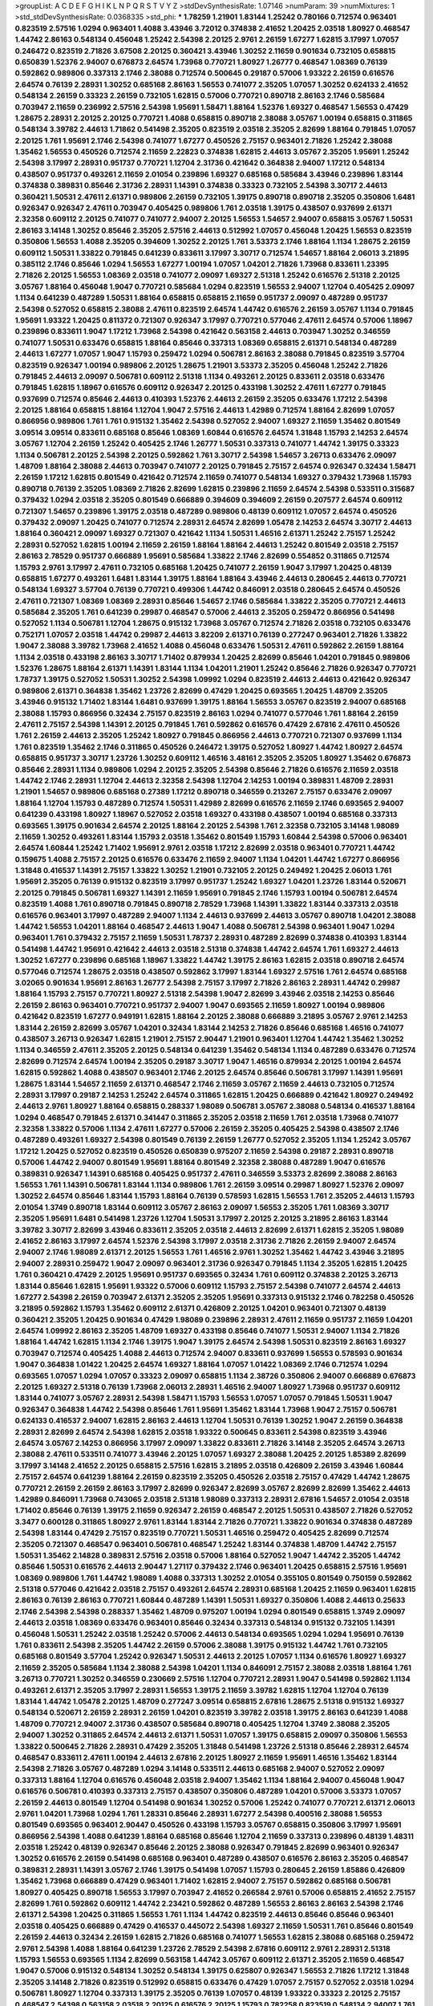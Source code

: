 >groupList:
A C D E F G H I K L
N P Q R S T V Y Z 
>stdDevSynthesisRate:
1.07146 
>numParam:
39
>numMixtures:
1
>std_stdDevSynthesisRate:
0.0368335
>std_phi:
***
1.78259 1.21901 1.83144 1.25242 0.780166 0.712574 0.963401 0.823519 2.57516 1.0294
0.963401 1.4088 3.43946 3.72012 0.374838 2.41652 1.20425 2.03518 1.80927 0.468547
1.44742 2.86163 0.548134 0.456048 1.25242 2.54398 2.20125 2.9761 2.26159 1.67277
1.62815 3.17997 1.07057 0.246472 0.823519 2.71826 3.67508 2.20125 0.360421 3.43946
1.30252 2.11659 0.901634 0.732105 0.658815 0.650839 1.52376 2.94007 0.676873 2.64574
1.73968 0.770721 1.80927 1.26777 0.468547 1.08369 0.76139 0.592862 0.989806 0.337313
2.1746 2.38088 0.712574 0.500645 0.29187 0.57006 1.93322 2.26159 0.616576 2.64574
0.76139 2.28931 1.30252 0.685168 2.86163 1.56553 0.741077 2.35205 1.07057 1.30252
0.624133 2.41652 0.548134 2.26159 0.33323 2.26159 0.732105 1.62815 0.57006 0.770721
0.890718 2.86163 2.1746 0.585684 0.703947 2.11659 0.236992 2.57516 2.54398 1.95691
1.58471 1.88164 1.52376 1.69327 0.468547 1.56553 0.47429 1.28675 2.28931 2.20125
2.20125 0.770721 1.4088 0.658815 0.890718 2.38088 3.05767 1.00194 0.658815 0.311865
0.548134 3.39782 2.44613 1.71862 0.541498 2.35205 0.823519 2.03518 2.35205 2.82699
1.88164 0.791845 1.07057 2.20125 1.761 1.95691 2.1746 2.54398 0.741077 1.67277
0.450526 2.75157 0.963401 2.71826 1.25242 2.38088 1.35462 1.56553 0.450526 0.712574
2.11659 2.22823 0.374838 1.62815 2.44613 3.05767 2.35205 1.95691 1.25242 2.54398
3.17997 2.28931 0.951737 0.770721 1.12704 2.31736 0.421642 0.364838 2.94007 1.17212
0.548134 0.438507 0.951737 0.493261 2.11659 2.01054 0.239896 1.69327 0.685168 0.585684
3.43946 0.239896 1.83144 0.374838 0.389831 0.85646 2.31736 2.28931 1.14391 0.374838
0.33323 0.732105 2.54398 3.30717 2.44613 0.360421 1.50531 2.47611 2.61371 0.989806
2.26159 0.732105 1.39175 0.890718 0.890718 2.35205 0.350806 1.6481 0.926347 0.926347
2.47611 0.703947 0.405425 0.989806 1.761 2.03518 1.39175 0.438507 0.937699 2.61371
2.32358 0.609112 2.20125 0.741077 0.741077 2.94007 2.20125 1.56553 1.54657 2.94007
0.658815 3.05767 1.50531 2.86163 3.14148 1.30252 0.85646 2.35205 2.57516 2.44613
0.512992 1.07057 0.456048 1.20425 1.56553 0.823519 0.350806 1.56553 1.4088 2.35205
0.394609 1.30252 2.20125 1.761 3.53373 2.1746 1.88164 1.1134 1.28675 2.26159
0.609112 1.50531 1.33822 0.791845 0.641239 0.833611 3.17997 3.30717 0.712574 1.54657
1.88164 2.06013 3.21895 0.385112 2.1746 0.85646 1.0294 1.56553 1.67277 1.00194
1.07057 1.04201 2.71826 1.73968 0.833611 1.23395 2.71826 2.20125 1.56553 1.08369
2.03518 0.741077 2.09097 1.69327 2.51318 1.25242 0.616576 2.51318 2.20125 3.05767
1.88164 0.456048 1.9047 0.770721 0.585684 1.0294 0.823519 1.56553 2.94007 1.12704
0.405425 2.09097 1.1134 0.641239 0.487289 1.50531 1.88164 0.658815 0.658815 2.11659
0.951737 2.09097 0.487289 0.951737 2.54398 0.527052 0.658815 2.38088 2.47611 0.823519
2.64574 1.44742 0.616576 2.26159 3.05767 1.1134 0.791845 1.95691 1.93322 1.20425
0.811372 0.721307 0.926347 3.17997 0.770721 0.577046 2.47611 2.64574 0.57006 1.18967
0.239896 0.833611 1.9047 1.17212 1.73968 2.54398 0.421642 0.563158 2.44613 0.703947
1.30252 0.346559 0.741077 1.50531 0.633476 0.658815 1.88164 0.85646 0.337313 1.08369
0.658815 2.61371 0.548134 0.487289 2.44613 1.67277 1.07057 1.9047 1.15793 0.259472
1.0294 0.506781 2.86163 2.38088 0.791845 0.823519 3.57704 0.823519 0.926347 1.00194
0.989806 2.20125 1.28675 1.21901 3.53373 2.35205 0.456048 1.25242 2.71826 0.791845
2.44613 2.09097 0.506781 0.609112 2.51318 1.1134 0.493261 2.20125 0.833611 2.03518
0.633476 0.791845 1.62815 1.18967 0.616576 0.609112 0.926347 2.20125 0.433198 1.30252
2.47611 1.67277 0.791845 0.937699 0.712574 0.85646 2.44613 0.410393 1.52376 2.44613
2.26159 2.35205 0.633476 1.17212 2.54398 2.20125 1.88164 0.658815 1.88164 1.12704
1.9047 2.57516 2.44613 1.42989 0.712574 1.88164 2.82699 1.07057 0.866956 0.989806
1.761 1.761 0.915132 1.35462 2.54398 0.527052 2.94007 1.69327 2.11659 1.35462
0.801549 3.09514 3.09514 0.833611 0.685168 0.85646 1.08369 1.60844 0.616576 2.64574
1.31848 1.15793 2.14253 2.64574 3.05767 1.12704 2.26159 1.25242 0.405425 2.1746
1.26777 1.50531 0.337313 0.741077 1.44742 1.39175 0.33323 1.1134 0.506781 2.20125
2.54398 2.20125 0.592862 1.761 3.30717 2.54398 1.54657 3.26713 0.633476 2.09097
1.48709 1.88164 2.38088 2.44613 0.703947 0.741077 2.20125 0.791845 2.75157 2.64574
0.926347 0.32434 1.58471 2.26159 1.17212 1.62815 0.801549 0.421642 0.712574 2.11659
0.741077 0.548134 1.69327 0.379432 1.73968 1.15793 0.890718 0.76139 2.35205 1.08369
2.71826 2.82699 1.62815 0.239896 2.11659 2.64574 2.54398 0.533511 0.315687 0.379432
1.0294 2.03518 2.35205 0.801549 0.666889 0.394609 0.394609 2.26159 0.207577 2.64574
0.609112 0.721307 1.54657 0.239896 1.39175 2.03518 0.487289 0.989806 0.48139 0.609112
1.07057 2.64574 0.450526 0.379432 2.09097 1.20425 0.741077 0.712574 2.28931 2.64574
2.82699 1.05478 2.14253 2.64574 3.30717 2.44613 1.88164 0.360421 2.09097 1.69327
0.721307 0.421642 1.1134 1.50531 1.46516 2.61371 1.25242 2.75157 1.25242 2.28931
0.527052 1.62815 1.00194 2.11659 2.26159 1.88164 1.88164 2.44613 1.25242 0.801549
2.03518 2.75157 2.86163 2.78529 0.951737 0.666889 1.95691 0.585684 1.33822 2.1746
2.82699 0.554852 0.311865 0.712574 1.15793 2.9761 3.17997 2.47611 0.732105 0.685168
1.20425 0.741077 2.26159 1.9047 3.17997 1.20425 0.48139 0.658815 1.67277 0.493261
1.6481 1.83144 1.39175 1.88164 1.88164 3.43946 2.44613 0.280645 2.44613 0.770721
0.548134 1.69327 3.57704 0.76139 0.770721 0.499306 1.44742 0.846091 2.03518 0.280645
2.64574 0.450526 2.47611 0.721307 1.08369 1.08369 2.28931 0.85646 1.54657 2.1746
0.585684 1.33822 2.35205 0.770721 2.44613 0.585684 2.35205 1.761 0.641239 0.29987
0.468547 0.57006 2.44613 2.35205 0.259472 0.866956 0.541498 0.527052 1.1134 0.506781
1.12704 1.28675 0.915132 1.73968 3.05767 0.712574 2.71826 2.03518 0.732105 0.633476
0.752171 1.07057 2.03518 1.44742 0.29987 2.44613 3.82209 2.61371 0.76139 0.277247
0.963401 2.71826 1.33822 1.9047 2.38088 3.39782 1.73968 2.41652 1.4088 0.456048
0.633476 1.50531 2.47611 0.592862 2.26159 1.88164 1.1134 2.03518 0.433198 2.86163
3.30717 1.71402 0.879934 1.20425 2.82699 0.85646 1.04201 0.791845 0.989806 1.52376
1.28675 1.88164 2.61371 1.14391 1.83144 1.1134 1.04201 1.21901 1.25242 0.85646
2.71826 0.926347 0.770721 1.78737 1.39175 0.527052 1.50531 1.30252 2.54398 1.09992
1.0294 0.823519 2.44613 2.44613 0.421642 0.926347 0.989806 2.61371 0.364838 1.35462
1.23726 2.82699 0.47429 1.20425 0.693565 1.20425 1.48709 2.35205 3.43946 0.915132
1.71402 1.83144 1.6481 0.937699 1.39175 1.88164 1.56553 3.05767 0.823519 2.94007
0.685168 2.38088 1.15793 0.866956 0.32434 2.75157 0.823519 2.86163 1.0294 0.741077
0.577046 1.761 1.88164 2.26159 2.47611 2.75157 2.54398 1.14391 2.20125 0.791845
1.761 0.592862 0.616576 0.47429 2.67816 2.47611 0.450526 1.761 2.26159 2.44613
2.35205 1.25242 1.80927 0.791845 0.866956 2.44613 0.770721 0.721307 0.937699 1.1134
1.761 0.823519 1.35462 2.1746 0.311865 0.450526 0.246472 1.39175 0.527052 1.80927
1.44742 1.80927 2.64574 0.658815 0.951737 3.30717 1.23726 1.30252 0.609112 1.46516
3.48161 2.35205 2.35205 1.80927 1.35462 0.676873 0.85646 2.28931 1.1134 0.989806
1.0294 2.20125 2.35205 2.54398 0.85646 2.71826 0.616576 2.11659 2.03518 1.44742
2.1746 2.28931 1.12704 2.44613 2.32358 2.54398 1.12704 2.14253 1.00194 0.389831
1.48709 2.28931 1.21901 1.54657 0.989806 0.685168 0.27389 1.17212 0.890718 0.346559
0.213267 2.75157 0.633476 2.09097 1.88164 1.12704 1.15793 0.487289 0.712574 1.50531
1.42989 2.82699 0.616576 2.11659 2.1746 0.693565 2.94007 0.641239 0.433198 1.80927
1.18967 0.527052 2.03518 1.69327 0.433198 0.438507 1.00194 0.685168 0.337313 0.693565
1.39175 0.901634 2.64574 2.20125 1.88164 2.20125 2.54398 1.761 2.32358 0.732105
3.14148 1.98089 2.11659 1.30252 0.493261 1.83144 1.15793 2.03518 1.35462 0.801549
1.15793 1.60844 2.54398 0.57006 0.963401 2.64574 1.60844 1.25242 1.71402 1.95691
2.9761 2.03518 1.17212 2.82699 2.03518 0.963401 0.770721 1.44742 0.159675 1.4088
2.75157 2.20125 0.616576 0.633476 2.11659 2.94007 1.1134 1.04201 1.44742 1.67277
0.866956 1.31848 0.416537 1.14391 2.75157 1.33822 1.30252 1.21901 0.732105 2.20125
0.249492 1.20425 2.06013 1.761 1.95691 2.35205 0.76139 0.915132 0.823519 3.17997
0.951737 1.25242 1.69327 1.04201 1.23726 1.83144 0.520671 2.20125 0.791845 0.506781
1.69327 1.14391 2.11659 1.95691 0.791845 2.1746 1.15793 1.00194 0.506781 2.64574
0.823519 1.4088 1.761 0.890718 0.791845 0.890718 2.78529 1.73968 1.14391 1.33822
1.83144 0.337313 2.03518 0.616576 0.963401 3.17997 0.487289 2.94007 1.1134 2.44613
0.937699 2.44613 3.05767 0.890718 1.04201 2.38088 1.44742 1.56553 1.04201 1.88164
0.468547 2.44613 1.9047 1.4088 0.506781 2.54398 0.963401 1.9047 1.0294 0.963401
1.761 0.379432 2.75157 2.11659 1.50531 1.78737 2.28931 0.487289 2.82699 0.374838
0.410393 1.83144 0.541498 1.44742 1.95691 0.421642 2.44613 2.03518 2.51318 0.374838
1.44742 2.64574 1.761 1.69327 2.44613 1.30252 1.67277 0.239896 0.685168 1.18967
1.33822 1.44742 1.39175 2.86163 1.62815 2.03518 0.890718 2.64574 0.577046 0.712574
1.28675 2.03518 0.438507 0.592862 3.17997 1.83144 1.69327 2.57516 1.761 2.64574
0.685168 3.02065 0.901634 1.95691 2.86163 1.26777 2.54398 2.75157 3.17997 2.71826
2.86163 2.28931 1.44742 0.29987 1.88164 1.15793 2.75157 0.770721 1.80927 2.51318
2.54398 1.9047 2.82699 3.43946 2.03518 2.14253 0.85646 2.26159 2.86163 0.963401
0.770721 0.951737 2.94007 1.9047 0.693565 2.11659 1.80927 1.00194 0.989806 0.421642
0.823519 1.67277 0.949191 1.62815 1.88164 2.20125 2.38088 0.666889 3.21895 3.05767
2.9761 2.14253 1.83144 2.26159 2.82699 3.05767 1.04201 0.32434 1.83144 2.14253
2.71826 0.85646 0.685168 1.46516 0.741077 0.438507 3.26713 0.926347 1.62815 1.21901
2.75157 2.90447 1.21901 0.963401 1.12704 1.44742 1.35462 1.30252 1.1134 0.346559
2.47611 2.35205 2.20125 0.548134 0.641239 1.35462 0.548134 1.1134 0.487289 0.633476
0.712574 2.82699 0.712574 2.64574 1.00194 2.35205 0.29187 3.30717 1.9047 1.46516
0.879934 2.20125 1.00194 2.64574 1.62815 0.592862 1.4088 0.438507 0.963401 2.1746
2.20125 2.64574 0.85646 0.506781 3.17997 1.14391 1.95691 1.28675 1.83144 1.54657
2.11659 2.61371 0.468547 2.1746 2.11659 3.05767 2.11659 2.44613 0.732105 0.712574
2.28931 3.17997 0.29187 2.14253 1.25242 2.64574 0.311865 1.62815 1.20425 0.666889
0.421642 1.80927 0.249492 2.44613 2.9761 1.80927 1.88164 0.658815 0.288337 1.98089
0.506781 3.05767 2.38088 0.548134 0.416537 1.88164 1.0294 0.468547 0.791845 2.61371
0.341447 0.311865 2.35205 2.03518 2.11659 1.761 2.03518 1.73968 0.741077 2.32358
1.33822 0.57006 1.1134 2.47611 1.67277 0.57006 2.26159 2.35205 0.405425 2.54398
0.438507 2.1746 0.487289 0.493261 1.69327 2.54398 0.801549 0.76139 2.26159 1.26777
0.527052 2.35205 1.1134 1.25242 3.05767 1.17212 1.20425 0.527052 0.823519 0.450526
0.650839 0.975207 2.11659 2.54398 0.29187 2.28931 0.890718 0.57006 1.44742 2.94007
0.801549 1.95691 1.88164 0.801549 2.32358 2.38088 0.487289 1.9047 0.616576 0.389831
0.926347 1.14391 0.685168 0.405425 0.951737 2.47611 0.346559 3.53373 2.82699 2.38088
2.86163 1.56553 1.761 1.14391 0.506781 1.83144 1.1134 0.989806 1.761 2.26159
3.09514 0.29987 1.80927 1.52376 2.09097 1.30252 2.64574 0.85646 1.83144 1.15793
1.88164 0.76139 0.578593 1.62815 1.56553 1.761 2.35205 2.44613 1.15793 2.01054
1.3749 0.890718 1.83144 0.609112 3.05767 2.86163 2.09097 1.56553 2.35205 1.761
1.08369 3.30717 2.35205 1.95691 1.6481 0.541498 1.23726 1.12704 1.50531 3.17997
2.20125 2.20125 3.21895 2.86163 1.83144 3.39782 3.30717 2.82699 3.43946 0.833611
2.35205 2.03518 2.44613 2.82699 2.61371 1.62815 2.35205 1.98089 2.41652 2.86163
3.17997 2.64574 1.52376 2.54398 3.17997 2.03518 2.31736 2.71826 2.26159 2.94007
2.64574 2.94007 2.1746 1.98089 2.61371 2.20125 1.56553 1.761 1.46516 2.9761
1.30252 1.35462 1.44742 3.43946 3.21895 2.94007 2.28931 0.259472 1.9047 2.09097
0.963401 2.31736 0.926347 0.791845 1.1134 2.35205 1.62815 1.20425 1.761 0.360421
0.47429 2.20125 1.95691 0.951737 0.693565 0.32434 1.761 0.609112 0.374838 2.20125
3.26713 1.83144 0.85646 1.62815 1.95691 1.93322 0.57006 0.609112 1.15793 2.75157
2.54398 0.741077 2.64574 2.44613 1.67277 2.54398 2.26159 0.703947 2.61371 2.35205
2.35205 1.95691 0.337313 0.915132 2.1746 0.782258 0.450526 3.21895 0.592862 1.15793
1.35462 0.609112 2.61371 0.426809 2.20125 1.04201 0.963401 0.721307 0.48139 0.360421
2.35205 1.20425 0.901634 0.47429 1.98089 0.239896 2.28931 2.47611 2.11659 0.951737
2.11659 1.04201 2.64574 1.09992 2.86163 2.35205 1.48709 1.69327 0.433198 0.85646
0.741077 1.50531 2.94007 1.1134 2.71826 1.88164 1.44742 1.62815 1.1134 2.1746
1.39175 1.9047 1.39175 2.64574 2.54398 1.50531 0.823519 2.86163 1.69327 0.703947
0.712574 0.405425 1.4088 2.44613 0.712574 2.94007 0.833611 0.937699 1.56553 0.578593
0.901634 1.9047 0.364838 1.01422 1.20425 2.64574 1.69327 1.88164 1.07057 1.01422
1.08369 2.1746 0.712574 1.0294 0.693565 1.07057 1.0294 1.07057 0.33323 2.09097
0.658815 1.1134 2.38726 0.350806 2.94007 0.666889 0.676873 2.20125 1.69327 2.51318
0.76139 1.73968 2.06013 2.28931 1.46516 2.94007 1.80927 1.73968 0.951737 0.609112
1.83144 0.741077 3.05767 2.28931 2.54398 1.58471 1.15793 1.56553 1.07057 1.07057
0.791845 1.50531 1.9047 0.926347 0.364838 1.44742 2.54398 0.85646 1.761 1.95691
1.35462 1.83144 1.73968 1.9047 2.75157 0.506781 0.624133 0.416537 2.94007 1.62815
2.86163 2.44613 1.12704 1.50531 0.76139 1.30252 1.9047 2.26159 0.364838 2.28931
2.82699 2.64574 2.54398 1.62815 2.03518 1.93322 0.500645 0.833611 2.54398 0.823519
3.43946 2.64574 3.05767 2.14253 0.866956 3.17997 2.09097 1.33822 0.833611 2.71826
3.14148 2.35205 2.64574 3.26713 2.38088 2.47611 0.533511 0.741077 3.43946 2.20125
1.07057 1.69327 2.38088 1.20425 2.20125 1.85389 2.82699 3.17997 3.14148 2.41652
2.20125 0.658815 2.57516 1.62815 3.21895 2.03518 0.426809 2.26159 3.43946 1.60844
2.75157 2.64574 0.641239 1.88164 2.26159 0.823519 2.35205 0.450526 2.03518 2.75157
0.47429 1.44742 1.28675 0.770721 2.26159 2.26159 2.86163 3.17997 2.82699 0.926347
2.82699 3.05767 2.82699 2.82699 1.35462 2.44613 1.42989 0.846091 1.73968 0.743065
2.03518 2.51318 1.98089 0.337313 2.28931 2.67816 1.54657 2.01054 2.03518 1.71402
0.85646 0.76139 1.39175 2.11659 0.926347 2.26159 0.468547 2.20125 1.50531 0.438507
2.71826 0.527052 3.3477 0.600128 0.311865 1.80927 2.9761 1.83144 1.83144 2.71826
0.770721 1.33822 0.901634 0.374838 0.487289 2.54398 1.83144 0.47429 2.75157 0.823519
0.770721 1.50531 1.46516 0.259472 0.405425 2.82699 0.712574 2.35205 0.721307 0.468547
0.963401 0.506781 0.468547 1.25242 1.83144 0.374838 1.48709 1.44742 2.75157 1.50531
1.35462 2.14828 0.389831 2.57516 2.03518 0.57006 1.88164 0.527052 1.9047 1.44742
2.35205 1.44742 0.85646 1.50531 0.616576 2.44613 2.90447 1.27117 0.379432 2.1746
0.963401 1.20425 0.658815 2.57516 1.95691 1.08369 0.989806 1.761 1.44742 1.98089
1.4088 0.337313 1.30252 2.01054 0.355105 0.801549 0.750159 0.592862 2.51318 0.577046
0.421642 2.03518 2.75157 0.493261 2.64574 2.28931 0.685168 1.20425 2.11659 0.963401
1.62815 2.86163 0.76139 2.86163 0.770721 1.60844 0.487289 1.14391 1.50531 1.69327
0.350806 1.4088 2.44613 0.25633 2.1746 2.54398 2.54398 0.288337 1.35462 1.48709
0.975207 1.00194 1.0294 0.801549 0.658815 1.3749 2.09097 2.44613 2.03518 1.08369
0.633476 0.963401 0.85646 0.32434 0.337313 0.548134 0.915132 0.732105 1.14391 0.456048
1.50531 1.25242 2.03518 1.25242 0.57006 2.44613 0.548134 0.693565 1.0294 1.0294
1.95691 0.76139 1.761 0.833611 2.54398 2.35205 1.44742 2.26159 0.57006 2.38088
1.39175 0.915132 1.44742 1.761 0.732105 0.685168 0.801549 3.57704 1.25242 0.926347
1.50531 2.44613 2.20125 1.07057 1.1134 0.616576 1.80927 1.69327 2.11659 2.35205
0.585684 1.1134 2.38088 2.54398 1.04201 1.1134 0.846091 2.75157 2.38088 2.03518
1.88164 1.761 3.26713 0.770721 1.30252 0.346559 0.230669 2.57516 1.12704 0.770721
2.28931 1.9047 0.541498 0.592862 1.1134 0.493261 2.61371 2.35205 3.17997 2.28931
1.56553 1.39175 2.11659 3.39782 1.62815 1.12704 1.12704 0.76139 1.83144 1.44742
1.05478 2.20125 1.48709 0.277247 3.09514 0.658815 2.67816 1.28675 2.51318 0.915132
1.69327 0.548134 0.520671 2.26159 2.28931 2.26159 1.04201 0.823519 3.39782 2.03518
1.39175 2.86163 0.641239 1.4088 1.48709 0.770721 2.94007 2.31736 0.438507 0.585684
0.890718 0.405425 1.12704 1.3749 2.38088 2.35205 2.94007 1.30252 0.311865 2.64574
2.44613 2.61371 1.50531 1.07057 1.39175 0.658815 2.09097 0.350806 1.56553 1.33822
0.500645 2.71826 2.28931 0.47429 2.35205 1.31848 0.541498 1.23726 2.51318 0.85646
2.28931 2.64574 0.468547 0.833611 2.47611 1.00194 2.44613 2.67816 2.20125 1.80927
2.11659 1.95691 1.46516 1.35462 1.83144 2.54398 2.71826 3.05767 0.487289 1.0294
3.14148 0.533511 2.44613 0.685168 2.94007 0.527052 2.09097 0.337313 1.88164 1.12704
0.616576 0.456048 2.03518 2.94007 1.35462 1.1134 1.88164 2.94007 0.456048 1.9047
0.616576 0.506781 0.410393 0.337313 2.75157 0.438507 0.350806 0.487289 1.04201 0.57006
3.53373 1.07057 2.26159 2.44613 0.801549 1.12704 0.541498 0.901634 1.30252 0.57006
1.25242 0.741077 0.770721 2.61371 2.06013 2.9761 1.04201 1.73968 1.0294 1.761
1.28331 0.85646 2.28931 1.67277 2.54398 0.400516 2.38088 1.56553 0.801549 0.693565
0.963401 2.90447 0.450526 0.433198 1.15793 3.05767 0.658815 0.350806 3.17997 1.95691
0.866956 2.54398 1.4088 0.641239 1.88164 0.685168 0.85646 1.12704 2.11659 0.337313
0.239896 0.48139 1.48311 2.03518 1.25242 0.48139 0.926347 0.85646 2.20125 2.38088
0.926347 0.791845 2.82699 0.963401 0.926347 1.30252 0.616576 2.26159 0.541498 0.685168
0.963401 0.487289 0.438507 0.616576 2.86163 2.35205 0.468547 0.389831 2.28931 1.14391
3.05767 2.1746 1.39175 0.541498 1.07057 1.15793 0.280645 2.26159 1.85886 0.426809
1.35462 1.73968 0.666889 0.47429 0.963401 1.71402 1.62815 2.94007 2.75157 0.592862
0.685168 0.506781 1.80927 0.405425 0.890718 1.56553 3.17997 0.703947 2.41652 0.266584
2.9761 0.57006 0.658815 2.41652 2.75157 2.82699 1.761 0.592862 0.609112 1.44742
2.23421 0.592862 0.487289 1.56553 2.86163 2.86163 2.54398 2.1746 2.61371 2.54398
1.20425 0.311865 1.56553 1.761 1.1134 1.44742 0.823519 2.44613 0.85646 0.85646
0.963401 2.03518 0.405425 0.666889 0.47429 0.416537 0.445072 2.54398 1.69327 2.11659
1.50531 1.761 0.85646 0.801549 2.26159 2.44613 0.32434 2.26159 1.62815 2.71826
0.685168 0.741077 1.56553 1.62815 2.38088 0.685168 0.259472 2.9761 2.54398 1.4088
1.88164 0.641239 1.23726 2.78529 2.54398 2.67816 0.609112 2.9761 2.28931 2.51318
1.15793 1.56553 0.693565 1.1134 2.82699 0.563158 1.44742 3.05767 0.609112 2.61371
2.35205 2.11659 0.468547 1.9047 0.57006 0.915132 0.548134 1.30252 0.548134 1.39175
0.625807 0.926347 1.56553 2.71826 1.17212 1.31848 2.35205 3.14148 2.71826 0.823519
0.512992 0.658815 0.633476 0.47429 1.07057 2.75157 0.527052 2.03518 1.0294 0.506781
1.80927 1.12704 0.337313 1.39175 2.35205 0.76139 1.07057 0.48139 1.93322 0.33323
2.20125 2.75157 0.468547 2.54398 0.563158 2.03518 2.20125 0.616576 2.20125 1.15793
0.782258 0.823519 0.548134 2.94007 1.761 2.64574 1.44742 2.20125 1.54657 0.890718
0.770721 0.989806 3.43946 0.47429 0.311865 2.44613 2.26159 3.30717 0.685168 1.21901
2.57516 2.35205 3.09514 3.53373 2.75157 2.47611 1.62815 2.28931 0.963401 1.50531
2.54398 0.833611 0.823519 2.54398 0.658815 0.915132 3.17997 2.35205 1.95691 1.56553
2.26159 0.433198 2.26159 1.00194 1.39175 2.54398 0.801549 0.585684 0.633476 1.88164
1.12704 1.95691 0.585684 0.249492 0.487289 2.71826 2.28931 2.20125 2.09097 3.14148
1.69327 2.64574 2.75157 3.43946 0.346559 0.500645 0.791845 1.04201 2.35205 2.38088
2.86163 1.00194 0.520671 1.15793 0.890718 2.44613 3.21895 3.53373 1.08369 1.95691
1.56553 1.58471 1.69327 2.03518 0.405425 2.9761 2.47611 1.62815 2.54398 1.33822
2.35205 0.989806 1.39175 0.890718 2.64574 1.39175 2.82699 0.926347 0.926347 1.25242
1.12704 2.75157 1.83144 1.35462 0.712574 0.548134 0.633476 3.57704 1.30252 1.15793
2.03518 0.770721 0.732105 0.712574 0.989806 1.25242 2.51318 0.416537 2.75157 2.51318
1.1134 1.93322 1.04201 1.78259 2.26159 2.03518 2.26159 1.62815 1.73968 2.54398
2.9761 2.28931 0.456048 1.46516 1.35462 0.989806 0.506781 0.57006 1.01694 1.33822
0.468547 1.25242 1.0294 2.44613 2.64574 0.712574 2.75157 1.80927 0.389831 0.230669
1.98089 0.616576 0.782258 1.80927 1.08369 0.410393 0.533511 0.468547 0.741077 1.0294
0.57006 1.35462 0.801549 2.28931 1.88164 3.05767 1.761 1.58471 2.75157 0.890718
1.15793 1.1134 2.71826 2.20125 1.6481 2.35205 0.468547 2.28931 0.609112 0.197177
1.50531 0.823519 1.80927 3.17997 1.15793 1.21901 0.616576 1.15793 2.86163 1.73968
0.770721 1.58471 2.61371 0.658815 0.592862 2.09097 0.374838 0.85646 2.03518 2.35205
2.75157 1.35462 0.770721 1.98089 3.09514 0.548134 0.609112 2.57516 0.487289 0.625807
0.601737 0.600128 1.88164 1.33822 3.26713 1.78737 2.26159 1.98089 1.69327 1.95691
0.616576 2.44613 0.915132 1.9047 2.20125 0.703947 2.57516 0.693565 0.487289 0.487289
2.1746 1.6481 0.47429 0.262652 0.780166 2.35205 2.94007 1.30252 0.721307 1.12704
0.548134 1.62815 0.456048 2.94007 1.9047 1.83144 0.592862 0.685168 1.95691 0.592862
1.69327 0.379432 1.56553 1.1134 0.801549 0.901634 1.30252 1.04201 1.69327 0.770721
1.04201 0.487289 2.64574 0.541498 2.35205 0.337313 3.05767 0.500645 0.421642 1.9047
1.00194 0.676873 1.95691 1.25242 2.38088 0.548134 1.25242 0.433198 1.07057 0.506781
0.801549 0.813549 2.01054 1.15793 0.487289 1.69327 2.20125 1.73968 2.35205 0.548134
0.600128 0.833611 1.83144 2.54398 0.416537 2.20125 0.641239 1.04201 1.58471 2.68535
2.94007 2.47611 1.3749 0.389831 0.57006 2.82699 3.17997 1.73968 2.28931 0.177438
0.609112 2.26159 1.21901 2.35205 1.25242 2.11659 2.03518 1.50531 2.38088 0.450526
3.14148 0.385112 0.666889 0.770721 2.11659 2.58206 0.926347 0.801549 0.500645 2.38088
1.88164 1.20425 2.44613 3.02065 2.20125 0.685168 1.88164 0.389831 1.62815 0.61823
1.27117 0.360421 1.30252 2.54398 0.563158 1.12704 3.05767 0.527052 0.791845 0.633476
0.527052 0.951737 0.456048 2.09097 0.389831 2.86163 1.67277 3.57704 2.75157 0.641239
2.28931 2.94007 1.50531 2.22823 1.30252 2.86163 2.51318 0.866956 2.61371 2.03518
1.9047 1.95691 0.890718 2.26159 0.866956 2.86163 1.69327 0.741077 2.57516 1.80927
1.00194 0.616576 0.801549 2.03518 0.975207 1.15793 0.712574 1.62815 0.76139 0.389831
0.609112 1.62815 1.20425 1.15793 0.879934 1.69327 1.20425 2.20125 2.35205 1.761
2.11659 0.506781 0.658815 1.15793 0.685168 0.592862 1.30252 2.28931 1.0294 0.963401
1.12704 1.52376 0.33323 1.69327 1.08369 2.44613 1.69327 1.62815 1.83144 0.374838
2.9761 0.85646 2.44613 2.86163 0.450526 0.685168 2.03518 0.741077 0.85646 0.703947
0.341447 0.433198 0.506781 0.989806 2.20125 1.73968 2.09097 1.08369 0.350806 2.11659
2.47611 1.88164 2.75157 1.761 2.64574 2.57516 1.83144 1.73968 0.633476 2.54398
0.926347 2.28931 0.527052 2.64574 2.26159 2.44613 0.493261 1.98089 1.05478 0.926347
2.26159 1.6481 0.693565 0.791845 0.609112 0.548134 1.93322 0.658815 1.35462 2.38088
0.76139 1.0294 1.20425 0.541498 2.38088 0.703947 1.39175 2.54398 2.26159 2.54398
1.9047 2.82699 0.866956 2.44613 1.00194 1.08369 3.39782 1.9047 1.69327 1.44742
2.44613 2.09097 2.54398 2.01054 0.456048 2.54398 1.62815 2.54398 1.35462 0.791845
0.3703 0.433198 2.35205 1.54657 2.61371 2.09097 1.35462 0.438507 2.11659 2.28931
2.61371 2.64574 2.26159 1.95691 1.50531 2.26159 0.47429 0.85646 1.62815 2.47611
1.35462 1.56553 2.28931 0.823519 2.38088 0.693565 0.741077 0.915132 1.69327 2.35205
0.901634 0.989806 1.62815 1.21901 0.328315 1.44742 2.82699 1.48709 0.823519 2.64574
2.1746 2.86163 0.833611 0.609112 2.44613 3.57704 2.28931 0.506781 1.9047 3.17997
2.82699 0.47429 2.11659 1.08369 2.31736 0.926347 1.30252 1.761 2.11659 2.64574
2.11659 2.82699 1.25242 2.03518 2.82699 2.44613 3.30717 2.44613 2.1746 2.44613
0.770721 3.05767 1.37122 1.6481 2.94007 2.44613 2.64574 2.78529 1.88164 1.761
2.64574 1.69327 2.54398 1.4088 0.421642 1.88164 1.50531 1.52376 0.791845 3.17997
2.54398 0.288337 2.9761 1.69327 2.54398 2.03518 0.750159 0.350806 1.1134 1.88164
1.50531 0.641239 1.05478 3.17997 1.15793 1.18967 2.41652 1.15793 2.03518 1.98089
0.346559 3.17997 1.761 2.71826 2.03518 1.17212 0.541498 1.95691 1.56553 2.20125
1.1134 0.512992 0.693565 0.527052 0.548134 2.09097 2.64574 0.364838 0.901634 2.47611
2.26159 0.712574 0.493261 0.548134 0.364838 0.963401 0.85646 0.527052 1.88164 0.741077
2.28931 0.364838 2.61371 1.08369 2.57516 2.94007 2.54398 1.09992 0.963401 1.00194
2.64574 0.685168 1.69327 0.685168 1.761 0.527052 0.801549 0.693565 0.641239 0.951737
0.527052 1.0294 0.355105 2.44613 1.54657 0.712574 1.73968 2.35205 1.04201 1.15793
0.666889 0.337313 2.06013 0.438507 1.07057 2.35205 0.374838 1.83144 1.00194 2.28931
0.346559 2.20125 1.25242 0.926347 0.625807 1.31848 0.563158 0.609112 0.963401 1.25242
1.56553 1.88164 1.80927 0.750159 0.685168 3.17997 0.374838 3.05767 1.4088 2.03518
3.48161 2.26159 0.770721 0.989806 1.39175 1.25242 1.0294 2.64574 3.43946 0.421642
0.520671 1.98089 1.4088 2.54398 0.47429 2.9761 0.400516 2.06013 2.51318 0.633476
2.75157 2.75157 0.288337 2.03518 2.51318 0.633476 2.67816 0.712574 1.50531 1.9047
0.341447 2.28931 0.311865 1.98089 1.20425 1.30252 1.25242 2.54398 2.44613 2.54398
1.73968 2.28931 1.62815 1.62815 2.35205 1.761 0.527052 2.28931 2.61371 1.4088
1.95691 1.54657 2.03518 0.685168 0.468547 1.15793 1.25242 1.761 1.0294 0.527052
1.30252 1.88164 2.86163 0.585684 1.95691 0.506781 1.44742 0.85646 1.04201 1.62815
1.30252 0.48139 0.468547 0.609112 0.280645 0.609112 2.86163 0.405425 2.90447 0.963401
0.926347 2.03518 1.00194 0.901634 2.57516 0.311865 2.35205 0.405425 1.15793 2.11659
0.592862 2.47611 0.416537 0.801549 2.03518 0.685168 1.25242 2.54398 0.951737 2.38088
0.741077 1.56553 3.3477 0.866956 1.80927 1.15793 3.17997 1.05478 2.28931 1.50531
1.46516 2.14253 0.438507 0.277247 2.28931 0.541498 0.963401 2.67816 1.80927 1.46516
2.75157 1.6481 1.4088 1.20425 0.989806 0.85646 1.0294 2.9761 1.39175 2.11659
1.9047 1.60844 1.25242 1.9047 1.39175 0.890718 1.88164 0.85646 0.685168 1.46516
0.685168 0.506781 2.75157 1.0294 0.926347 1.58471 2.26159 1.20425 3.02065 1.88164
1.50531 0.533511 1.20425 3.43946 0.890718 2.67816 1.0294 2.44613 1.73968 0.512992
0.421642 1.00194 0.389831 1.98089 0.563158 1.56553 2.20125 1.15793 2.44613 0.633476
0.823519 1.761 0.833611 0.801549 0.47429 2.78529 0.527052 2.54398 0.548134 1.9047
1.73968 0.548134 2.35205 2.75157 1.42989 1.80927 2.75157 0.926347 1.95691 0.76139
1.15793 0.732105 2.26159 2.86163 2.28931 1.95691 2.26159 1.46516 1.15793 2.54398
0.592862 0.76139 2.26159 2.61371 2.86163 1.88164 1.1134 1.30252 1.31848 0.879934
1.25242 1.33822 1.25242 0.833611 1.56553 3.48161 0.389831 2.28931 1.00194 1.1134
0.926347 1.28675 1.07057 1.9047 2.14828 1.761 1.46516 0.32434 2.44613 1.761
0.741077 2.38088 1.15793 1.33822 1.52376 0.355105 1.0294 2.03518 0.616576 0.890718
2.44613 2.71826 0.600128 0.443881 1.73968 0.85646 1.1134 3.05767 1.67277 1.21901
2.44613 0.360421 1.20425 2.82699 1.88164 0.791845 1.46516 2.44613 1.25242 0.989806
2.47611 1.95691 0.592862 0.926347 1.73968 2.06013 1.15793 1.39175 1.30252 1.17212
1.50531 2.44613 1.15793 1.44742 1.08369 2.03518 0.650839 2.11659 0.890718 2.57516
1.23726 0.937699 0.963401 0.901634 3.17997 1.1134 1.56553 0.823519 0.288337 1.95691
0.421642 2.44613 1.73968 0.658815 0.741077 2.03518 0.421642 2.82699 1.18967 1.00194
0.29987 2.11659 2.28931 3.09514 1.00194 2.61371 0.890718 1.21901 0.732105 0.633476
0.548134 0.741077 1.83144 1.88164 0.389831 2.26159 2.47611 3.26713 2.61371 0.280645
2.1746 2.51318 0.721307 0.548134 2.38088 3.30717 0.963401 2.26159 1.04201 0.926347
0.989806 2.28931 0.823519 0.389831 1.4088 1.00194 2.64574 0.890718 1.761 2.26159
0.770721 2.01054 0.266584 0.493261 1.80927 1.00194 3.17997 2.20125 2.9761 0.85646
1.30252 2.82699 1.58471 1.00194 1.00194 2.90447 2.54398 1.04201 2.61371 1.98089
1.39175 0.57006 1.35462 0.685168 2.1746 2.78529 0.890718 0.405425 1.761 0.76139
2.28931 0.741077 1.52376 1.62815 0.450526 2.20125 0.846091 2.71826 0.741077 2.61371
1.20425 2.03518 3.05767 1.39175 0.721307 2.20125 0.506781 2.44613 0.450526 2.54398
0.633476 0.506781 0.666889 2.38088 1.50531 2.28931 0.791845 1.95691 1.25242 0.741077
0.641239 1.20425 0.658815 0.951737 1.761 0.405425 2.71826 2.71826 0.76139 0.890718
2.82699 1.17212 1.30252 1.12704 2.28931 0.676873 2.47611 1.15793 0.277247 2.35205
3.05767 0.915132 3.17997 0.506781 0.405425 2.35205 0.879934 0.609112 0.732105 0.461637
2.75157 2.35205 0.266584 1.15793 0.450526 1.46516 2.11659 2.38088 2.26159 1.30252
0.823519 1.80927 0.450526 2.82699 1.07057 1.50531 0.732105 2.75157 2.09097 0.712574
0.926347 0.85646 0.633476 0.963401 1.44742 1.67277 2.01054 1.21901 1.62815 0.389831
0.416537 2.67816 0.890718 0.823519 0.410393 1.52376 1.46516 0.433198 2.20125 0.685168
0.468547 0.616576 2.09097 2.75157 2.14828 1.12704 0.374838 0.685168 2.71826 0.633476
2.64574 2.03518 2.38088 0.249492 2.94007 1.39175 2.75157 1.15793 3.05767 2.51318
2.75157 0.85646 2.57516 1.20425 2.20125 3.43946 2.06013 0.32434 0.520671 0.410393
0.712574 1.07057 2.38088 1.07057 1.05761 0.951737 1.58471 1.33822 0.890718 2.51318
2.20125 2.54398 2.26159 2.26159 2.47611 1.73968 2.54398 0.650839 2.1746 2.64574
2.38088 2.8967 2.20125 1.80927 0.527052 1.50531 2.86163 1.83144 1.1134 1.52376
1.39175 0.712574 2.54398 1.6481 1.50531 3.43946 2.64574 0.712574 1.50531 2.44613
0.712574 0.780166 2.47611 1.37122 2.54398 1.35462 1.25242 1.18967 2.94007 0.337313
2.9761 2.26159 2.64574 2.20125 1.62815 0.421642 2.1746 1.4088 0.890718 0.512992
2.64574 2.20125 2.01054 2.75157 0.374838 0.585684 2.64574 1.52376 1.4088 2.09097
2.1746 1.73968 0.879934 1.52376 0.703947 1.83144 0.85646 0.633476 1.28675 1.56553
1.88164 0.712574 1.20425 0.506781 3.14148 1.08369 1.1134 1.4088 2.11659 0.833611
2.35205 0.901634 1.4088 2.35205 0.548134 0.926347 1.15793 0.534942 0.385112 1.62815
0.963401 0.890718 1.33822 0.311865 0.890718 0.47429 0.791845 0.438507 0.57006 0.3703
0.592862 0.833611 1.30252 0.433198 2.28931 0.741077 2.26159 2.47611 0.374838 2.75157
0.548134 0.85646 2.44613 0.421642 1.15793 0.937699 2.06013 0.400516 0.592862 0.520671
2.11659 0.770721 1.6481 3.21895 2.03518 3.05767 0.284846 1.08369 0.421642 2.54398
2.61371 3.53373 1.83144 1.62815 2.35205 2.86163 0.269851 1.00194 0.866956 2.9761
1.4088 1.00194 0.548134 2.94007 1.56553 0.400516 1.56553 0.658815 1.14391 2.20125
0.487289 2.82699 2.61371 2.44613 2.86163 3.02065 2.03518 2.47611 0.712574 0.926347
0.585684 2.54398 2.38088 1.50531 2.82699 3.05767 1.35462 2.44613 2.86163 2.64574
0.676873 2.26159 1.56553 1.35462 1.9047 2.11659 2.64574 0.801549 2.9761 0.685168
1.88164 1.4088 2.03518 0.770721 3.67508 0.360421 0.823519 1.62815 2.64574 0.85646
1.50531 2.71826 2.38088 1.80927 0.328315 0.963401 0.533511 1.15793 1.28675 0.609112
1.30252 0.658815 1.44742 2.90447 0.462875 3.09514 0.374838 2.44613 2.86163 1.44742
0.350806 3.09514 1.00194 2.1746 0.926347 2.26159 2.1746 2.03518 0.421642 2.28931
0.533511 2.64574 0.926347 3.09514 0.379432 0.350806 0.405425 2.35205 2.54398 0.585684
2.86163 0.360421 3.14148 0.989806 1.20425 1.15793 1.0294 1.761 3.05767 1.07057
1.20425 1.80927 1.20425 0.937699 1.98089 1.35462 0.337313 2.94007 0.421642 1.04201
0.410393 1.09992 1.28675 0.666889 0.389831 0.563158 1.00194 1.31848 1.58471 1.71862
0.438507 2.1746 1.20425 2.54398 2.82699 2.94007 2.20125 3.05767 2.38088 1.20425
2.11659 1.83144 0.703947 0.833611 0.823519 2.82699 2.11659 1.50531 1.25242 2.20125
1.04201 1.39175 1.69327 2.11659 3.05767 0.833611 2.35205 1.62815 2.38088 0.76139
0.527052 0.57006 0.450526 0.658815 2.71826 2.71826 0.527052 0.685168 2.82699 0.741077
2.26159 1.20425 1.62815 1.39175 1.17212 2.20125 0.989806 1.56553 2.28931 1.73968
2.38088 0.625807 0.288337 1.12704 1.14391 1.12704 2.28931 1.73968 1.28675 2.20125
2.26159 1.73968 1.69327 0.975207 0.685168 1.56553 0.416537 1.1134 2.86163 2.03518
2.11659 0.721307 1.39175 0.658815 3.43946 1.93322 0.462875 1.62815 2.82699 0.520671
1.85886 0.379432 1.62815 2.06013 0.506781 1.98089 3.02065 2.44613 2.23421 2.9761
2.35205 2.11659 2.64574 2.47611 1.08369 1.04201 1.56553 2.03518 0.823519 0.592862
0.443881 0.823519 1.25242 1.17212 1.761 0.770721 0.616576 3.05767 1.69327 0.732105
2.03518 1.44742 1.28675 0.85646 2.11659 0.533511 2.11659 1.25242 0.890718 0.712574
1.58471 1.58471 1.67277 1.44742 0.389831 1.44742 0.548134 2.38088 2.20125 0.215881
2.78529 1.1134 2.71826 2.38088 2.9761 2.44613 0.685168 3.26713 3.82209 2.75157
3.05767 2.44613 2.86163 2.38088 1.28675 1.20425 2.20125 2.54398 2.01054 1.52376
1.761 1.25242 0.926347 2.47611 1.80927 0.85646 1.44742 3.53373 3.26713 2.61371
1.18967 1.1134 1.67277 2.26159 0.915132 1.88164 1.62815 1.1134 2.94007 2.44613
1.58471 0.666889 0.750159 0.410393 2.09097 0.791845 0.890718 0.926347 0.791845 2.03518
3.39782 0.609112 3.05767 0.468547 1.1134 1.95691 2.94007 1.52376 2.03518 1.69327
0.57006 2.57516 1.00194 0.658815 2.44613 0.320413 0.360421 1.44742 0.926347 0.374838
1.44742 0.801549 0.963401 1.44742 0.239896 3.05767 2.35205 2.57516 0.712574 0.633476
1.62815 0.741077 0.609112 0.592862 1.23726 1.88164 2.64574 1.56553 1.50531 2.86163
0.346559 1.30252 1.21901 1.33822 0.57006 2.54398 2.20125 1.56553 2.54398 0.592862
0.57006 0.833611 2.28931 1.95691 0.577046 0.585684 1.71402 0.658815 0.791845 2.86163
0.823519 2.35205 1.44742 1.44742 2.44613 2.44613 1.761 2.03518 1.4088 2.26159
2.11659 2.67816 1.25242 1.18967 2.14828 1.18967 2.38088 2.44613 0.879934 2.64574
2.86163 1.761 1.4088 2.51318 1.54657 1.73968 2.44613 0.633476 2.03518 0.963401
0.963401 0.901634 2.82699 0.770721 2.1746 1.69327 1.0294 1.48709 2.06013 1.05761
0.712574 2.35205 0.801549 2.11659 1.00194 3.17997 0.609112 2.28931 1.95691 0.693565
0.633476 2.03518 0.426809 2.44613 0.421642 0.360421 1.71402 0.585684 0.487289 0.963401
0.963401 2.75157 1.1134 1.04201 2.11659 0.823519 2.03518 0.712574 1.50531 2.35205
2.14253 1.50531 1.17212 3.05767 0.926347 1.39175 0.443881 2.41652 0.963401 0.963401
2.28931 2.54398 0.346559 1.25242 0.33323 1.00194 1.1134 2.71826 0.468547 2.03518
2.61371 0.641239 2.61371 0.405425 0.284084 0.989806 0.770721 1.0294 1.69327 0.801549
0.400516 0.450526 1.1134 0.527052 0.685168 0.405425 0.890718 2.03518 1.25242 3.30717
1.761 3.72012 1.9047 2.47611 1.83144 2.44613 2.11659 2.11659 2.03518 2.86163
1.48709 2.71826 2.28931 0.548134 1.09992 1.15793 2.11659 1.07057 1.67277 1.30252
2.44613 1.12704 1.1134 0.721307 3.57704 1.95691 1.56553 1.44742 0.47429 0.633476
2.35205 0.685168 2.44613 0.374838 1.39175 1.39175 0.741077 0.926347 0.633476 0.791845
0.350806 2.38088 2.75157 0.85646 2.1746 1.50531 0.438507 0.400516 2.82699 2.86163
2.47611 1.71862 2.09097 2.28931 2.38088 2.54398 2.11659 0.963401 0.963401 2.64574
1.39175 0.57006 0.641239 0.468547 1.44742 2.28931 0.703947 2.1746 2.44613 1.33822
2.64574 0.85646 0.259472 1.09992 0.389831 1.85389 1.50531 2.86163 2.35205 2.25554
0.400516 0.277247 0.33323 0.57006 2.54398 0.57006 0.989806 1.39175 0.374838 0.963401
2.51318 0.76139 0.85646 0.915132 2.03518 2.03518 2.94007 0.633476 0.548134 1.9047
2.51318 1.95691 0.676873 3.30717 0.890718 0.890718 1.04201 0.554852 2.11659 2.11659
0.527052 0.337313 0.512992 1.33822 2.06013 1.761 2.03518 0.732105 2.94007 2.28931
2.64574 0.456048 0.433198 1.56553 1.69327 0.585684 1.14391 2.44613 0.890718 0.394609
2.03518 0.633476 2.86163 0.741077 3.30717 1.35462 1.42989 1.30252 0.633476 2.54398
0.527052 0.512992 0.249492 1.761 2.32358 0.823519 1.08369 2.20125 0.487289 2.03518
1.98089 2.64574 1.07057 0.926347 2.01054 3.09514 1.25242 1.95691 0.57006 3.05767
0.633476 0.456048 0.633476 1.80927 0.915132 3.53373 3.48161 1.88164 2.20125 2.57516
1.69327 1.50531 1.30252 1.25242 0.288337 0.866956 2.1746 1.39175 2.01054 2.94007
1.98089 1.62815 2.20125 2.57516 1.1134 2.75157 1.56553 1.62815 0.633476 1.1134
2.94007 1.01422 0.833611 1.37122 1.50531 1.62815 2.75157 3.09514 1.15793 0.801549
2.03518 0.280645 1.31848 2.61371 2.44613 1.80927 0.616576 1.52376 0.676873 0.405425
0.438507 2.71826 2.86163 0.456048 2.01054 1.80927 1.31848 0.311865 2.51318 2.09097
0.585684 0.438507 0.57006 0.394609 3.72012 2.61371 2.57516 2.03518 0.374838 0.811372
0.770721 0.791845 1.08369 1.25242 0.47429 2.03518 2.54398 1.28675 1.98089 2.26159
0.633476 2.28931 1.98089 0.76139 1.20425 1.30252 2.11659 1.12704 3.57704 0.823519
3.48161 2.54398 0.29987 2.61371 3.72012 2.71826 0.823519 3.05767 1.73968 0.915132
2.51318 2.86163 2.86163 2.35205 0.890718 1.58471 1.52376 0.311865 1.05761 2.64574
1.15793 1.25242 1.54657 0.288337 2.44613 1.60844 2.38088 2.11659 0.963401 2.35205
1.95691 2.23421 0.609112 0.801549 1.56553 2.01054 0.741077 1.73968 0.926347 1.20425
2.11659 2.11659 3.48161 0.712574 2.11659 2.44613 2.28931 0.512992 0.901634 0.811372
0.379432 2.11659 2.54398 1.80927 1.69327 0.741077 0.416537 2.28931 1.31848 1.9047
1.62815 2.09097 1.46516 1.56553 1.17212 2.35205 0.823519 1.39175 2.38088 2.1746
2.35205 1.1134 1.20425 1.39175 1.761 2.54398 0.712574 2.1746 3.43946 1.50531
0.76139 2.35205 0.76139 1.30252 0.360421 2.75157 0.901634 1.26777 1.1134 2.57516
2.35205 1.20425 1.80927 2.03518 1.58471 1.54657 1.88164 1.30252 2.44613 0.951737
1.0294 0.308089 0.76139 0.47429 2.20125 0.85646 2.44613 0.741077 0.963401 0.685168
1.44742 2.75157 1.4088 2.35205 1.21901 2.38088 2.01054 1.54657 0.548134 0.989806
2.64574 2.09097 2.71826 0.433198 0.29987 0.685168 2.31736 0.33323 2.54398 0.456048
1.62815 1.12704 2.44613 0.693565 0.548134 2.54398 1.83144 1.44742 2.54398 0.85646
1.35462 1.30252 0.712574 2.54398 1.50531 1.62815 2.09097 0.712574 2.20125 0.926347
2.35205 0.685168 0.85646 0.76139 2.03518 1.88164 0.389831 1.95691 2.28931 1.58471
1.83144 2.41652 1.69327 1.98089 0.512992 1.6481 2.67816 3.43946 1.95691 1.62815
2.11659 0.29187 1.0294 1.80927 0.57006 2.35205 0.405425 2.86163 0.405425 2.03518
2.26159 0.926347 1.95691 1.23726 2.11659 2.61371 1.60844 2.47611 2.94007 2.44613
1.35462 1.25242 2.09097 1.46516 0.85646 1.50531 0.641239 2.54398 1.07057 2.11659
1.04201 1.95691 2.75157 1.73968 1.95691 1.69327 2.1746 0.633476 0.76139 1.00194
0.456048 0.801549 1.00194 1.83144 0.207577 0.400516 2.54398 0.548134 0.791845 0.320413
0.249492 1.98089 2.54398 2.47611 2.28931 1.28675 0.890718 0.963401 1.0294 2.44613
1.25242 1.50531 0.801549 0.658815 1.9047 0.989806 2.28931 1.17212 2.86163 2.82699
2.94007 2.03518 0.29987 1.9047 1.00194 2.54398 1.46516 1.00194 0.520671 2.44613
0.963401 1.15793 1.1134 2.61371 1.39175 1.0294 1.08369 1.44742 0.405425 3.05767
1.73968 0.438507 1.35462 1.46516 2.64574 0.890718 0.389831 0.712574 3.05767 0.712574
0.633476 2.86163 0.801549 1.39175 1.58471 0.592862 3.30717 0.433198 2.94007 1.30252
1.4088 0.633476 2.38088 0.57006 2.28931 0.76139 2.03518 0.741077 0.616576 2.44613
0.823519 0.48139 2.71826 1.98089 2.64574 0.85646 2.54398 0.585684 0.741077 2.38088
2.54398 1.95691 1.0294 1.07057 0.801549 0.233496 0.890718 2.11659 0.374838 2.11659
1.15793 2.57516 2.94007 1.83144 2.94007 2.94007 0.57006 0.609112 2.03518 1.69327
0.85646 2.57516 0.506781 2.03518 1.44742 0.438507 2.44613 0.989806 0.926347 1.69327
0.405425 0.421642 2.94007 0.500645 1.67277 0.421642 0.975207 2.44613 2.44613 2.26159
0.633476 1.62815 2.54398 3.05767 2.44613 2.44613 1.15793 1.62815 2.26159 1.44742
2.44613 3.14148 1.73968 1.54657 2.14253 1.98089 2.35205 3.09514 2.47611 1.39175
1.98089 1.98089 1.6481 1.04201 2.35205 1.67277 2.75157 1.69327 3.02065 2.94007
3.67508 2.54398 0.506781 0.32434 2.86163 1.20425 1.05761 0.741077 1.1134 0.548134
0.506781 1.95691 1.56553 2.09097 2.75157 2.86163 2.54398 1.4088 0.951737 2.35205
0.585684 0.379432 2.71826 0.823519 0.963401 2.14253 0.801549 2.64574 2.1746 0.3703
1.23726 2.01054 2.8967 1.88164 2.82699 2.26159 1.31848 0.585684 0.311865 2.41652
1.58896 3.3477 1.69327 1.46516 2.03518 3.43946 2.20125 0.548134 2.75157 1.30252
0.337313 0.592862 0.493261 0.249492 0.548134 1.56553 2.26159 1.18967 1.4088 2.75157
1.04201 2.35205 1.80927 2.75157 2.28931 0.989806 2.71826 1.44742 2.94007 0.468547
2.28931 1.1134 2.90447 1.95691 0.527052 0.585684 1.28675 0.633476 2.44613 0.527052
2.61371 0.399445 0.712574 1.46516 1.35462 1.44742 2.75157 0.85646 1.56553 1.73968
0.355105 0.337313 1.25242 1.28675 1.04201 2.54398 1.9047 0.85646 2.20125 0.712574
1.25242 2.94007 0.989806 1.28675 0.29987 0.676873 2.94007 1.39175 1.25242 0.963401
1.50531 0.926347 1.93322 0.76139 0.563158 0.548134 2.35205 0.585684 3.43946 0.85646
1.95691 2.47611 1.761 2.03518 2.71826 1.98089 2.26159 3.26713 1.95691 2.9761
3.57704 2.94007 1.25242 2.54398 2.71826 3.05767 1.56553 1.80927 0.951737 2.09097
1.6481 0.801549 0.926347 2.64574 0.926347 0.350806 1.56553 1.6481 1.33822 1.20425
2.35205 0.685168 1.25242 1.58471 1.35462 0.658815 0.609112 1.83144 0.791845 2.82699
1.73968 2.47611 2.44613 2.06013 0.937699 0.421642 2.94007 0.389831 0.666889 2.82699
2.57516 2.64574 2.44613 2.28931 3.43946 1.69327 0.712574 0.658815 0.487289 1.21901
1.25242 2.35205 2.44613 0.926347 0.616576 0.438507 2.86163 0.937699 0.219112 1.98089
2.61371 2.82699 2.64574 2.20125 2.03518 2.20125 2.54398 1.80927 1.35462 2.06013
2.44613 3.09514 3.05767 2.03518 3.57704 3.53373 1.07057 2.64574 1.44742 1.1134
2.61371 0.468547 0.926347 1.12704 2.82699 2.26159 0.548134 2.86163 0.450526 2.44613
0.685168 3.30717 1.56553 0.601737 0.512992 1.15793 2.64574 0.433198 1.15793 0.389831
0.879934 3.26713 2.20125 0.658815 1.761 2.64574 0.741077 2.61371 0.791845 2.75157
0.421642 1.73968 0.506781 0.548134 1.69327 1.1134 0.937699 0.592862 2.44613 2.94007
2.86163 2.57516 2.44613 2.64574 1.25242 0.641239 1.46516 0.85646 0.85646 0.32434
0.866956 1.23726 1.07057 0.450526 2.38088 1.4088 0.57006 0.770721 0.989806 2.44613
0.937699 2.03518 0.685168 1.9047 2.1746 2.38088 0.85646 0.975207 2.64574 0.468547
0.416537 1.52376 1.14391 2.44613 1.761 2.06013 1.25242 1.88164 0.405425 1.35462
2.75157 2.82699 2.44613 2.75157 2.03518 2.03518 2.61371 2.64574 1.67277 2.26159
1.83144 1.20425 2.26159 2.44613 1.21901 1.73968 2.51318 3.05767 2.75157 3.43946
1.88164 2.28931 2.11659 2.41652 1.4088 2.57516 2.94007 2.94007 2.47611 3.30717
3.3477 3.39782 3.17997 2.54398 3.39782 3.57704 1.95691 2.64574 1.46516 1.15793
1.15793 0.47429 1.56553 1.67277 0.337313 3.26713 0.693565 1.15793 2.1746 1.30252
1.58471 0.346559 2.75157 1.25242 3.97497 0.548134 0.563158 0.57006 2.64574 2.14828
2.08537 1.0294 2.71826 0.394609 0.85646 2.35205 2.57516 1.14391 0.405425 0.963401
1.4088 1.93322 2.94007 0.609112 0.337313 2.26159 0.703947 1.39175 2.11659 0.456048
2.09097 2.38088 0.712574 0.732105 1.18967 2.09097 2.1746 2.38088 1.95691 2.11659
1.20425 1.44742 1.83144 2.51318 2.54398 0.685168 2.54398 2.35205 0.975207 2.54398
1.83144 1.28675 1.80927 1.52376 0.421642 2.64574 1.20425 2.75157 2.38088 2.71826
1.50531 0.421642 0.47429 1.69327 2.41652 2.20125 0.592862 0.85646 2.1746 1.95691
1.30252 1.20425 0.468547 1.95691 0.890718 1.39175 1.56553 2.94007 1.00194 1.95691
2.28931 0.57006 1.15793 0.780166 0.833611 1.07057 2.9761 1.30252 0.421642 2.82699
1.761 1.9047 1.60844 2.54398 2.82699 2.75157 1.50531 2.64574 2.64574 2.54398
1.31848 0.405425 0.527052 0.277247 0.975207 0.732105 1.56553 0.394609 2.03518 0.364838
2.71826 2.71826 2.44613 0.157742 2.35205 1.25242 2.67816 2.06013 0.712574 0.712574
1.83144 1.98089 1.80927 1.88164 1.98089 0.609112 0.350806 1.6481 2.75157 1.18967
1.44742 1.69327 2.26159 0.32434 1.1134 2.26159 1.62815 2.38088 0.563158 1.20425
0.548134 2.75157 1.52376 2.38088 2.01054 2.82699 0.712574 1.69327 0.791845 0.703947
0.57006 0.791845 1.62815 3.17997 2.38088 2.94007 0.963401 0.487289 0.616576 0.963401
2.35205 0.585684 2.26159 0.548134 0.791845 2.61371 0.288337 0.791845 2.35205 3.02065
3.39782 2.44613 1.83144 1.17212 0.890718 2.20125 2.03518 1.30252 1.50531 2.1746
1.88164 1.69327 2.44613 1.56553 2.28931 2.61371 3.14148 2.9761 3.17997 1.93322
2.28931 1.56553 2.03518 1.12704 1.28675 0.658815 1.98089 3.30717 2.35205 3.17997
2.03518 1.56553 1.98089 2.41652 1.08369 0.616576 0.890718 0.823519 0.791845 0.658815
1.52376 0.963401 0.770721 1.20425 0.963401 2.11659 0.666889 0.901634 2.26159 0.712574
2.26159 2.57516 1.62815 1.56553 1.56553 0.350806 2.1746 2.26159 1.0294 1.83144
1.83144 0.732105 2.32358 0.890718 2.06013 1.80927 1.00194 1.67277 0.641239 0.631782
0.801549 0.360421 0.487289 0.421642 2.71826 1.20425 2.75157 0.676873 0.823519 2.75157
2.35205 2.28931 1.44742 0.85646 0.890718 0.641239 2.64574 0.493261 0.533511 0.989806
0.926347 1.83144 2.26159 1.39175 1.60844 0.741077 1.26777 1.20425 2.1746 1.04201
2.1746 1.39175 1.15793 1.35462 0.592862 1.83144 0.823519 2.54398 2.35205 2.54398
0.685168 0.487289 0.14195 0.801549 1.18967 1.67277 1.39175 0.879934 2.32358 2.44613
1.35462 0.732105 2.82699 1.08369 0.879934 2.1746 1.73968 2.28931 2.54398 2.71826
3.05767 0.609112 2.54398 2.03518 1.46516 1.761 1.4088 0.989806 0.57006 2.35205
2.64574 0.963401 1.56553 2.11659 2.75157 1.80927 0.676873 1.25242 1.15793 2.75157
0.456048 2.03518 0.951737 2.51318 2.86163 2.35205 1.30252 1.98089 0.337313 2.35205
1.12704 2.64574 0.926347 0.389831 0.633476 2.26159 0.548134 1.31848 0.890718 2.71826
0.405425 2.44613 3.05767 0.47429 0.170614 2.09097 2.64574 0.548134 0.533511 0.658815
0.866956 1.69327 0.259472 3.21895 1.25242 1.08369 2.64574 2.35205 0.585684 2.26159
1.15793 1.69327 3.14148 1.18967 0.666889 2.61371 3.53373 1.4088 1.17212 0.951737
2.09097 2.26159 1.62815 1.07057 1.04201 0.989806 0.527052 2.51318 0.963401 2.01054
1.30252 2.11659 0.360421 0.527052 1.44742 1.80927 2.03518 2.03518 0.901634 0.548134
0.666889 2.35205 1.69327 0.685168 3.17997 1.50531 2.03518 0.633476 2.9761 1.33822
0.890718 0.527052 0.741077 2.54398 2.44613 2.44613 3.05767 1.0294 1.88164 1.33822
2.54398 2.01054 1.39175 0.450526 0.592862 2.44613 0.951737 0.563158 1.0294 0.685168
2.1746 0.33323 1.07057 2.1746 2.35205 0.833611 1.69327 1.07057 1.20425 3.05767
0.554852 1.88164 3.05767 1.35462 0.633476 1.37122 2.86163 1.39175 0.512992 1.69327
0.468547 0.633476 0.823519 0.712574 2.64574 1.28675 0.426809 1.69327 3.14148 0.592862
1.95691 0.585684 2.71826 2.86163 0.230669 0.563158 1.1134 2.75157 0.666889 1.98089
0.963401 0.438507 0.410393 0.266584 2.75157 0.76139 0.405425 0.712574 0.76139 0.394609
2.61371 1.95691 0.311865 0.890718 0.770721 1.33822 2.82699 1.37122 1.30252 0.438507
2.44613 0.791845 1.14391 0.57006 2.41652 2.75157 3.30717 2.03518 1.20425 1.20425
2.35205 0.29987 3.05767 2.1746 1.761 2.44613 2.9761 2.64574 2.94007 1.69327
1.1134 3.43946 2.61371 2.44613 0.609112 0.57006 2.54398 0.685168 0.685168 1.9047
1.12704 1.14391 0.461637 3.17997 3.53373 0.47429 1.4088 0.989806 1.08369 2.20125
1.21901 1.15793 0.450526 3.05767 2.44613 0.741077 1.08369 1.00194 3.21895 1.88164
0.963401 2.20125 2.44613 2.86163 2.64574 0.833611 0.770721 0.600128 2.35205 0.833611
1.35462 1.88164 1.73968 2.03518 1.73968 1.761 2.54398 0.616576 0.866956 0.421642
0.76139 0.770721 3.26713 0.405425 3.30717 1.12704 1.46516 1.95691 0.468547 1.83144
1.21901 1.95691 1.15793 2.20125 1.04201 2.86163 2.11659 1.80927 2.38088 2.67816
0.770721 1.07057 2.86163 1.73968 2.54398 0.890718 0.609112 1.20425 2.35205 0.592862
1.30252 2.64574 1.95691 1.56553 2.03518 2.64574 1.07057 0.385112 0.85646 1.23726
1.83144 0.493261 0.389831 0.585684 2.28931 2.90447 0.770721 2.75157 3.02065 3.09514
2.51318 2.28931 2.11659 2.51318 2.11659 2.44613 2.22823 2.1746 2.75157 1.62815
1.83144 1.80927 1.67277 3.17997 2.14253 2.20125 3.09514 2.75157 2.06013 3.05767
0.676873 2.94007 2.64574 2.54398 2.64574 1.83144 2.38088 2.11659 1.1134 2.54398
2.64574 1.25242 2.14253 1.12704 0.693565 1.50531 0.915132 1.15793 1.54657 1.44742
2.75157 2.26159 2.64574 2.28931 1.9047 2.38088 3.05767 1.17212 1.80927 1.42989
2.75157 2.44613 1.73968 0.633476 2.44613 0.337313 1.31848 1.73968 1.62815 0.548134
0.609112 1.0294 0.963401 0.633476 1.25242 0.901634 1.0294 1.35462 0.533511 1.88164
1.88164 1.1134 1.20425 2.01054 2.54398 2.54398 1.761 0.57006 0.374838 2.44613
1.761 0.29987 0.512992 3.48161 0.676873 0.85646 0.554852 2.82699 2.54398 3.53373
2.64574 3.43946 3.30717 2.01054 2.75157 2.82699 2.03518 3.05767 1.4088 2.71826
2.82699 2.44613 1.25242 0.801549 0.601737 1.69327 2.20125 1.13007 1.18967 3.05767
0.951737 2.54398 2.03518 2.71826 1.88164 1.07057 0.57006 2.03518 2.28931 1.04201
1.46516 0.548134 2.86163 2.44613 0.288337 0.890718 2.35205 1.50531 0.890718 2.35205
0.506781 2.35205 0.85646 0.389831 0.541498 2.06013 1.07057 1.0294 2.61371 0.456048
0.890718 2.9761 1.09992 2.75157 2.11659 0.685168 0.770721 0.389831 0.963401 0.963401
1.44742 1.44742 0.76139 2.38088 0.926347 0.461637 0.741077 2.75157 0.191917 1.80927
0.405425 0.585684 2.20125 2.26159 0.609112 2.54398 1.05761 2.26159 2.71826 1.35462
2.03518 0.360421 1.9047 1.25242 0.600128 2.54398 0.658815 2.31736 1.05478 1.60844
0.374838 2.82699 3.17997 0.937699 2.57516 1.25242 2.03518 0.221798 0.462875 1.35462
0.527052 2.41652 2.41652 2.03518 1.95691 0.633476 1.50531 0.823519 2.57516 0.926347
1.07057 0.866956 1.18967 0.633476 0.400516 1.26777 2.94007 2.75157 0.741077 1.4088
1.00194 2.20125 1.56553 2.47611 2.23421 1.88164 1.30252 1.15793 1.93322 2.44613
2.35205 1.54657 1.80927 2.71826 2.20125 2.47611 0.732105 1.78737 1.44742 0.801549
0.676873 3.13307 0.879934 3.17997 1.62815 2.14253 1.73968 1.62815 2.06013 0.823519
2.03518 0.676873 1.62815 0.450526 2.26159 0.770721 0.493261 2.03518 2.75157 1.88164
2.14828 2.94007 0.609112 2.20125 1.00194 2.54398 1.67277 2.06013 1.56553 2.75157
1.56553 0.592862 0.389831 2.61371 1.92804 2.78529 1.69327 2.64574 2.64574 1.6481
2.44613 0.410393 2.38088 0.685168 0.951737 0.374838 0.360421 1.78737 0.416537 0.801549
1.69327 0.389831 2.86163 0.770721 0.901634 1.1134 1.69327 0.770721 2.94007 1.761
1.761 1.62815 2.9761 2.35205 2.57516 1.07057 0.350806 1.04201 1.18967 0.379432
1.69327 1.0294 1.23726 0.609112 1.69327 1.95691 0.487289 1.4088 1.35462 1.88164
1.44742 3.09514 2.75157 1.9047 1.56553 3.30717 1.33822 0.577046 0.658815 1.85886
2.1746 0.801549 2.82699 1.30252 1.69327 0.926347 2.44613 0.541498 1.04201 0.487289
3.17997 1.54657 2.75157 0.548134 2.75157 2.03518 2.11659 0.563158 1.0294 2.54398
0.890718 0.770721 0.693565 0.487289 1.30252 1.93322 0.548134 2.26159 0.915132 0.890718
2.54398 1.73968 1.69327 2.01054 2.86163 3.30717 2.75157 2.71826 2.44613 2.86163
2.20125 1.20425 1.14391 2.82699 2.61371 1.9047 0.791845 1.25242 1.01694 0.658815
0.963401 1.62815 2.94007 0.685168 0.416537 2.20125 1.08369 1.95691 1.761 2.38088
1.20425 0.926347 0.823519 0.801549 2.1746 1.08369 0.685168 1.04201 1.4088 1.761
1.80927 2.28931 0.833611 0.658815 0.421642 0.658815 0.823519 0.461637 0.633476 3.02065
0.963401 0.57006 2.51318 2.38088 2.1746 1.00194 1.07057 
>categories:
0 0
>mixtureAssignment:
0 0 0 0 0 0 0 0 0 0 0 0 0 0 0 0 0 0 0 0 0 0 0 0 0 0 0 0 0 0 0 0 0 0 0 0 0 0 0 0 0 0 0 0 0 0 0 0 0 0
0 0 0 0 0 0 0 0 0 0 0 0 0 0 0 0 0 0 0 0 0 0 0 0 0 0 0 0 0 0 0 0 0 0 0 0 0 0 0 0 0 0 0 0 0 0 0 0 0 0
0 0 0 0 0 0 0 0 0 0 0 0 0 0 0 0 0 0 0 0 0 0 0 0 0 0 0 0 0 0 0 0 0 0 0 0 0 0 0 0 0 0 0 0 0 0 0 0 0 0
0 0 0 0 0 0 0 0 0 0 0 0 0 0 0 0 0 0 0 0 0 0 0 0 0 0 0 0 0 0 0 0 0 0 0 0 0 0 0 0 0 0 0 0 0 0 0 0 0 0
0 0 0 0 0 0 0 0 0 0 0 0 0 0 0 0 0 0 0 0 0 0 0 0 0 0 0 0 0 0 0 0 0 0 0 0 0 0 0 0 0 0 0 0 0 0 0 0 0 0
0 0 0 0 0 0 0 0 0 0 0 0 0 0 0 0 0 0 0 0 0 0 0 0 0 0 0 0 0 0 0 0 0 0 0 0 0 0 0 0 0 0 0 0 0 0 0 0 0 0
0 0 0 0 0 0 0 0 0 0 0 0 0 0 0 0 0 0 0 0 0 0 0 0 0 0 0 0 0 0 0 0 0 0 0 0 0 0 0 0 0 0 0 0 0 0 0 0 0 0
0 0 0 0 0 0 0 0 0 0 0 0 0 0 0 0 0 0 0 0 0 0 0 0 0 0 0 0 0 0 0 0 0 0 0 0 0 0 0 0 0 0 0 0 0 0 0 0 0 0
0 0 0 0 0 0 0 0 0 0 0 0 0 0 0 0 0 0 0 0 0 0 0 0 0 0 0 0 0 0 0 0 0 0 0 0 0 0 0 0 0 0 0 0 0 0 0 0 0 0
0 0 0 0 0 0 0 0 0 0 0 0 0 0 0 0 0 0 0 0 0 0 0 0 0 0 0 0 0 0 0 0 0 0 0 0 0 0 0 0 0 0 0 0 0 0 0 0 0 0
0 0 0 0 0 0 0 0 0 0 0 0 0 0 0 0 0 0 0 0 0 0 0 0 0 0 0 0 0 0 0 0 0 0 0 0 0 0 0 0 0 0 0 0 0 0 0 0 0 0
0 0 0 0 0 0 0 0 0 0 0 0 0 0 0 0 0 0 0 0 0 0 0 0 0 0 0 0 0 0 0 0 0 0 0 0 0 0 0 0 0 0 0 0 0 0 0 0 0 0
0 0 0 0 0 0 0 0 0 0 0 0 0 0 0 0 0 0 0 0 0 0 0 0 0 0 0 0 0 0 0 0 0 0 0 0 0 0 0 0 0 0 0 0 0 0 0 0 0 0
0 0 0 0 0 0 0 0 0 0 0 0 0 0 0 0 0 0 0 0 0 0 0 0 0 0 0 0 0 0 0 0 0 0 0 0 0 0 0 0 0 0 0 0 0 0 0 0 0 0
0 0 0 0 0 0 0 0 0 0 0 0 0 0 0 0 0 0 0 0 0 0 0 0 0 0 0 0 0 0 0 0 0 0 0 0 0 0 0 0 0 0 0 0 0 0 0 0 0 0
0 0 0 0 0 0 0 0 0 0 0 0 0 0 0 0 0 0 0 0 0 0 0 0 0 0 0 0 0 0 0 0 0 0 0 0 0 0 0 0 0 0 0 0 0 0 0 0 0 0
0 0 0 0 0 0 0 0 0 0 0 0 0 0 0 0 0 0 0 0 0 0 0 0 0 0 0 0 0 0 0 0 0 0 0 0 0 0 0 0 0 0 0 0 0 0 0 0 0 0
0 0 0 0 0 0 0 0 0 0 0 0 0 0 0 0 0 0 0 0 0 0 0 0 0 0 0 0 0 0 0 0 0 0 0 0 0 0 0 0 0 0 0 0 0 0 0 0 0 0
0 0 0 0 0 0 0 0 0 0 0 0 0 0 0 0 0 0 0 0 0 0 0 0 0 0 0 0 0 0 0 0 0 0 0 0 0 0 0 0 0 0 0 0 0 0 0 0 0 0
0 0 0 0 0 0 0 0 0 0 0 0 0 0 0 0 0 0 0 0 0 0 0 0 0 0 0 0 0 0 0 0 0 0 0 0 0 0 0 0 0 0 0 0 0 0 0 0 0 0
0 0 0 0 0 0 0 0 0 0 0 0 0 0 0 0 0 0 0 0 0 0 0 0 0 0 0 0 0 0 0 0 0 0 0 0 0 0 0 0 0 0 0 0 0 0 0 0 0 0
0 0 0 0 0 0 0 0 0 0 0 0 0 0 0 0 0 0 0 0 0 0 0 0 0 0 0 0 0 0 0 0 0 0 0 0 0 0 0 0 0 0 0 0 0 0 0 0 0 0
0 0 0 0 0 0 0 0 0 0 0 0 0 0 0 0 0 0 0 0 0 0 0 0 0 0 0 0 0 0 0 0 0 0 0 0 0 0 0 0 0 0 0 0 0 0 0 0 0 0
0 0 0 0 0 0 0 0 0 0 0 0 0 0 0 0 0 0 0 0 0 0 0 0 0 0 0 0 0 0 0 0 0 0 0 0 0 0 0 0 0 0 0 0 0 0 0 0 0 0
0 0 0 0 0 0 0 0 0 0 0 0 0 0 0 0 0 0 0 0 0 0 0 0 0 0 0 0 0 0 0 0 0 0 0 0 0 0 0 0 0 0 0 0 0 0 0 0 0 0
0 0 0 0 0 0 0 0 0 0 0 0 0 0 0 0 0 0 0 0 0 0 0 0 0 0 0 0 0 0 0 0 0 0 0 0 0 0 0 0 0 0 0 0 0 0 0 0 0 0
0 0 0 0 0 0 0 0 0 0 0 0 0 0 0 0 0 0 0 0 0 0 0 0 0 0 0 0 0 0 0 0 0 0 0 0 0 0 0 0 0 0 0 0 0 0 0 0 0 0
0 0 0 0 0 0 0 0 0 0 0 0 0 0 0 0 0 0 0 0 0 0 0 0 0 0 0 0 0 0 0 0 0 0 0 0 0 0 0 0 0 0 0 0 0 0 0 0 0 0
0 0 0 0 0 0 0 0 0 0 0 0 0 0 0 0 0 0 0 0 0 0 0 0 0 0 0 0 0 0 0 0 0 0 0 0 0 0 0 0 0 0 0 0 0 0 0 0 0 0
0 0 0 0 0 0 0 0 0 0 0 0 0 0 0 0 0 0 0 0 0 0 0 0 0 0 0 0 0 0 0 0 0 0 0 0 0 0 0 0 0 0 0 0 0 0 0 0 0 0
0 0 0 0 0 0 0 0 0 0 0 0 0 0 0 0 0 0 0 0 0 0 0 0 0 0 0 0 0 0 0 0 0 0 0 0 0 0 0 0 0 0 0 0 0 0 0 0 0 0
0 0 0 0 0 0 0 0 0 0 0 0 0 0 0 0 0 0 0 0 0 0 0 0 0 0 0 0 0 0 0 0 0 0 0 0 0 0 0 0 0 0 0 0 0 0 0 0 0 0
0 0 0 0 0 0 0 0 0 0 0 0 0 0 0 0 0 0 0 0 0 0 0 0 0 0 0 0 0 0 0 0 0 0 0 0 0 0 0 0 0 0 0 0 0 0 0 0 0 0
0 0 0 0 0 0 0 0 0 0 0 0 0 0 0 0 0 0 0 0 0 0 0 0 0 0 0 0 0 0 0 0 0 0 0 0 0 0 0 0 0 0 0 0 0 0 0 0 0 0
0 0 0 0 0 0 0 0 0 0 0 0 0 0 0 0 0 0 0 0 0 0 0 0 0 0 0 0 0 0 0 0 0 0 0 0 0 0 0 0 0 0 0 0 0 0 0 0 0 0
0 0 0 0 0 0 0 0 0 0 0 0 0 0 0 0 0 0 0 0 0 0 0 0 0 0 0 0 0 0 0 0 0 0 0 0 0 0 0 0 0 0 0 0 0 0 0 0 0 0
0 0 0 0 0 0 0 0 0 0 0 0 0 0 0 0 0 0 0 0 0 0 0 0 0 0 0 0 0 0 0 0 0 0 0 0 0 0 0 0 0 0 0 0 0 0 0 0 0 0
0 0 0 0 0 0 0 0 0 0 0 0 0 0 0 0 0 0 0 0 0 0 0 0 0 0 0 0 0 0 0 0 0 0 0 0 0 0 0 0 0 0 0 0 0 0 0 0 0 0
0 0 0 0 0 0 0 0 0 0 0 0 0 0 0 0 0 0 0 0 0 0 0 0 0 0 0 0 0 0 0 0 0 0 0 0 0 0 0 0 0 0 0 0 0 0 0 0 0 0
0 0 0 0 0 0 0 0 0 0 0 0 0 0 0 0 0 0 0 0 0 0 0 0 0 0 0 0 0 0 0 0 0 0 0 0 0 0 0 0 0 0 0 0 0 0 0 0 0 0
0 0 0 0 0 0 0 0 0 0 0 0 0 0 0 0 0 0 0 0 0 0 0 0 0 0 0 0 0 0 0 0 0 0 0 0 0 0 0 0 0 0 0 0 0 0 0 0 0 0
0 0 0 0 0 0 0 0 0 0 0 0 0 0 0 0 0 0 0 0 0 0 0 0 0 0 0 0 0 0 0 0 0 0 0 0 0 0 0 0 0 0 0 0 0 0 0 0 0 0
0 0 0 0 0 0 0 0 0 0 0 0 0 0 0 0 0 0 0 0 0 0 0 0 0 0 0 0 0 0 0 0 0 0 0 0 0 0 0 0 0 0 0 0 0 0 0 0 0 0
0 0 0 0 0 0 0 0 0 0 0 0 0 0 0 0 0 0 0 0 0 0 0 0 0 0 0 0 0 0 0 0 0 0 0 0 0 0 0 0 0 0 0 0 0 0 0 0 0 0
0 0 0 0 0 0 0 0 0 0 0 0 0 0 0 0 0 0 0 0 0 0 0 0 0 0 0 0 0 0 0 0 0 0 0 0 0 0 0 0 0 0 0 0 0 0 0 0 0 0
0 0 0 0 0 0 0 0 0 0 0 0 0 0 0 0 0 0 0 0 0 0 0 0 0 0 0 0 0 0 0 0 0 0 0 0 0 0 0 0 0 0 0 0 0 0 0 0 0 0
0 0 0 0 0 0 0 0 0 0 0 0 0 0 0 0 0 0 0 0 0 0 0 0 0 0 0 0 0 0 0 0 0 0 0 0 0 0 0 0 0 0 0 0 0 0 0 0 0 0
0 0 0 0 0 0 0 0 0 0 0 0 0 0 0 0 0 0 0 0 0 0 0 0 0 0 0 0 0 0 0 0 0 0 0 0 0 0 0 0 0 0 0 0 0 0 0 0 0 0
0 0 0 0 0 0 0 0 0 0 0 0 0 0 0 0 0 0 0 0 0 0 0 0 0 0 0 0 0 0 0 0 0 0 0 0 0 0 0 0 0 0 0 0 0 0 0 0 0 0
0 0 0 0 0 0 0 0 0 0 0 0 0 0 0 0 0 0 0 0 0 0 0 0 0 0 0 0 0 0 0 0 0 0 0 0 0 0 0 0 0 0 0 0 0 0 0 0 0 0
0 0 0 0 0 0 0 0 0 0 0 0 0 0 0 0 0 0 0 0 0 0 0 0 0 0 0 0 0 0 0 0 0 0 0 0 0 0 0 0 0 0 0 0 0 0 0 0 0 0
0 0 0 0 0 0 0 0 0 0 0 0 0 0 0 0 0 0 0 0 0 0 0 0 0 0 0 0 0 0 0 0 0 0 0 0 0 0 0 0 0 0 0 0 0 0 0 0 0 0
0 0 0 0 0 0 0 0 0 0 0 0 0 0 0 0 0 0 0 0 0 0 0 0 0 0 0 0 0 0 0 0 0 0 0 0 0 0 0 0 0 0 0 0 0 0 0 0 0 0
0 0 0 0 0 0 0 0 0 0 0 0 0 0 0 0 0 0 0 0 0 0 0 0 0 0 0 0 0 0 0 0 0 0 0 0 0 0 0 0 0 0 0 0 0 0 0 0 0 0
0 0 0 0 0 0 0 0 0 0 0 0 0 0 0 0 0 0 0 0 0 0 0 0 0 0 0 0 0 0 0 0 0 0 0 0 0 0 0 0 0 0 0 0 0 0 0 0 0 0
0 0 0 0 0 0 0 0 0 0 0 0 0 0 0 0 0 0 0 0 0 0 0 0 0 0 0 0 0 0 0 0 0 0 0 0 0 0 0 0 0 0 0 0 0 0 0 0 0 0
0 0 0 0 0 0 0 0 0 0 0 0 0 0 0 0 0 0 0 0 0 0 0 0 0 0 0 0 0 0 0 0 0 0 0 0 0 0 0 0 0 0 0 0 0 0 0 0 0 0
0 0 0 0 0 0 0 0 0 0 0 0 0 0 0 0 0 0 0 0 0 0 0 0 0 0 0 0 0 0 0 0 0 0 0 0 0 0 0 0 0 0 0 0 0 0 0 0 0 0
0 0 0 0 0 0 0 0 0 0 0 0 0 0 0 0 0 0 0 0 0 0 0 0 0 0 0 0 0 0 0 0 0 0 0 0 0 0 0 0 0 0 0 0 0 0 0 0 0 0
0 0 0 0 0 0 0 0 0 0 0 0 0 0 0 0 0 0 0 0 0 0 0 0 0 0 0 0 0 0 0 0 0 0 0 0 0 0 0 0 0 0 0 0 0 0 0 0 0 0
0 0 0 0 0 0 0 0 0 0 0 0 0 0 0 0 0 0 0 0 0 0 0 0 0 0 0 0 0 0 0 0 0 0 0 0 0 0 0 0 0 0 0 0 0 0 0 0 0 0
0 0 0 0 0 0 0 0 0 0 0 0 0 0 0 0 0 0 0 0 0 0 0 0 0 0 0 0 0 0 0 0 0 0 0 0 0 0 0 0 0 0 0 0 0 0 0 0 0 0
0 0 0 0 0 0 0 0 0 0 0 0 0 0 0 0 0 0 0 0 0 0 0 0 0 0 0 0 0 0 0 0 0 0 0 0 0 0 0 0 0 0 0 0 0 0 0 0 0 0
0 0 0 0 0 0 0 0 0 0 0 0 0 0 0 0 0 0 0 0 0 0 0 0 0 0 0 0 0 0 0 0 0 0 0 0 0 0 0 0 0 0 0 0 0 0 0 0 0 0
0 0 0 0 0 0 0 0 0 0 0 0 0 0 0 0 0 0 0 0 0 0 0 0 0 0 0 0 0 0 0 0 0 0 0 0 0 0 0 0 0 0 0 0 0 0 0 0 0 0
0 0 0 0 0 0 0 0 0 0 0 0 0 0 0 0 0 0 0 0 0 0 0 0 0 0 0 0 0 0 0 0 0 0 0 0 0 0 0 0 0 0 0 0 0 0 0 0 0 0
0 0 0 0 0 0 0 0 0 0 0 0 0 0 0 0 0 0 0 0 0 0 0 0 0 0 0 0 0 0 0 0 0 0 0 0 0 0 0 0 0 0 0 0 0 0 0 0 0 0
0 0 0 0 0 0 0 0 0 0 0 0 0 0 0 0 0 0 0 0 0 0 0 0 0 0 0 0 0 0 0 0 0 0 0 0 0 0 0 0 0 0 0 0 0 0 0 0 0 0
0 0 0 0 0 0 0 0 0 0 0 0 0 0 0 0 0 0 0 0 0 0 0 0 0 0 0 0 0 0 0 0 0 0 0 0 0 0 0 0 0 0 0 0 0 0 0 0 0 0
0 0 0 0 0 0 0 0 0 0 0 0 0 0 0 0 0 0 0 0 0 0 0 0 0 0 0 0 0 0 0 0 0 0 0 0 0 0 0 0 0 0 0 0 0 0 0 0 0 0
0 0 0 0 0 0 0 0 0 0 0 0 0 0 0 0 0 0 0 0 0 0 0 0 0 0 0 0 0 0 0 0 0 0 0 0 0 0 0 0 0 0 0 0 0 0 0 0 0 0
0 0 0 0 0 0 0 0 0 0 0 0 0 0 0 0 0 0 0 0 0 0 0 0 0 0 0 0 0 0 0 0 0 0 0 0 0 0 0 0 0 0 0 0 0 0 0 0 0 0
0 0 0 0 0 0 0 0 0 0 0 0 0 0 0 0 0 0 0 0 0 0 0 0 0 0 0 0 0 0 0 0 0 0 0 0 0 0 0 0 0 0 0 0 0 0 0 0 0 0
0 0 0 0 0 0 0 0 0 0 0 0 0 0 0 0 0 0 0 0 0 0 0 0 0 0 0 0 0 0 0 0 0 0 0 0 0 0 0 0 0 0 0 0 0 0 0 0 0 0
0 0 0 0 0 0 0 0 0 0 0 0 0 0 0 0 0 0 0 0 0 0 0 0 0 0 0 0 0 0 0 0 0 0 0 0 0 0 0 0 0 0 0 0 0 0 0 0 0 0
0 0 0 0 0 0 0 0 0 0 0 0 0 0 0 0 0 0 0 0 0 0 0 0 0 0 0 0 0 0 0 0 0 0 0 0 0 0 0 0 0 0 0 0 0 0 0 0 0 0
0 0 0 0 0 0 0 0 0 0 0 0 0 0 0 0 0 0 0 0 0 0 0 0 0 0 0 0 0 0 0 0 0 0 0 0 0 0 0 0 0 0 0 0 0 0 0 0 0 0
0 0 0 0 0 0 0 0 0 0 0 0 0 0 0 0 0 0 0 0 0 0 0 0 0 0 0 0 0 0 0 0 0 0 0 0 0 0 0 0 0 0 0 0 0 0 0 0 0 0
0 0 0 0 0 0 0 0 0 0 0 0 0 0 0 0 0 0 0 0 0 0 0 0 0 0 0 0 0 0 0 0 0 0 0 0 0 0 0 0 0 0 0 0 0 0 0 0 0 0
0 0 0 0 0 0 0 0 0 0 0 0 0 0 0 0 0 0 0 0 0 0 0 0 0 0 0 0 0 0 0 0 0 0 0 0 0 0 0 0 0 0 0 0 0 0 0 0 0 0
0 0 0 0 0 0 0 0 0 0 0 0 0 0 0 0 0 0 0 0 0 0 0 0 0 0 0 0 0 0 0 0 0 0 0 0 0 0 0 0 0 0 0 0 0 0 0 0 0 0
0 0 0 0 0 0 0 0 0 0 0 0 0 0 0 0 0 0 0 0 0 0 0 0 0 0 0 0 0 0 0 0 0 0 0 0 0 0 0 0 0 0 0 0 0 0 0 0 0 0
0 0 0 0 0 0 0 0 0 0 0 0 0 0 0 0 0 0 0 0 0 0 0 0 0 0 0 0 0 0 0 0 0 0 0 0 0 0 0 0 0 0 0 0 0 0 0 0 0 0
0 0 0 0 0 0 0 0 0 0 0 0 0 0 0 0 0 0 0 0 0 0 0 0 0 0 0 0 0 0 0 0 0 0 0 0 0 0 0 0 0 0 0 0 0 0 0 0 0 0
0 0 0 0 0 0 0 0 0 0 0 0 0 0 0 0 0 0 0 0 0 0 0 0 0 0 0 0 0 0 0 0 0 0 0 0 0 0 0 0 0 0 0 0 0 0 0 0 0 0
0 0 0 0 0 0 0 0 0 0 0 0 0 0 0 0 0 0 0 0 0 0 0 0 0 0 0 0 0 0 0 0 0 0 0 0 0 0 0 0 0 0 0 0 0 0 0 0 0 0
0 0 0 0 0 0 0 0 0 0 0 0 0 0 0 0 0 0 0 0 0 0 0 0 0 0 0 0 0 0 0 0 0 0 0 0 0 0 0 0 0 0 0 0 0 0 0 0 0 0
0 0 0 0 0 0 0 0 0 0 0 0 0 0 0 0 0 0 0 0 0 0 0 0 0 0 0 0 0 0 0 0 0 0 0 0 0 0 0 0 0 0 0 0 0 0 0 0 0 0
0 0 0 0 0 0 0 0 0 0 0 0 0 0 0 0 0 0 0 0 0 0 0 0 0 0 0 0 0 0 0 0 0 0 0 0 0 0 0 0 0 0 0 0 0 0 0 0 0 0
0 0 0 0 0 0 0 0 0 0 0 0 0 0 0 0 0 0 0 0 0 0 0 0 0 0 0 0 0 0 0 0 0 0 0 0 0 0 0 0 0 0 0 0 0 0 0 0 0 0
0 0 0 0 0 0 0 0 0 0 0 0 0 0 0 0 0 0 0 0 0 0 0 0 0 0 0 0 0 0 0 0 0 0 0 0 0 0 0 0 0 0 0 0 0 0 0 0 0 0
0 0 0 0 0 0 0 0 0 0 0 0 0 0 0 0 0 0 0 0 0 0 0 0 0 0 0 0 0 0 0 0 0 0 0 0 0 0 0 0 0 0 0 0 0 0 0 0 0 0
0 0 0 0 0 0 0 0 0 0 0 0 0 0 0 0 0 0 0 0 0 0 0 0 0 0 0 0 0 0 0 0 0 0 0 0 0 0 0 0 0 0 0 0 0 0 0 0 0 0
0 0 0 0 0 0 0 0 0 0 0 0 0 0 0 0 0 0 0 0 0 0 0 0 0 0 0 0 0 0 0 0 0 0 0 0 0 0 0 0 0 0 0 0 0 0 0 0 0 0
0 0 0 0 0 0 0 0 0 0 0 0 0 0 0 0 0 0 0 0 0 0 0 0 0 0 0 0 0 0 0 0 0 0 0 0 0 0 0 0 0 0 0 0 0 0 0 0 0 0
0 0 0 0 0 0 0 0 0 0 0 0 0 0 0 0 0 0 0 0 0 0 0 0 0 0 0 0 0 0 0 0 0 0 0 0 0 0 0 0 0 0 0 0 0 0 0 0 0 0
0 0 0 0 0 0 0 0 0 0 0 0 0 0 0 0 0 0 0 0 0 0 0 0 0 0 0 0 0 0 0 0 0 0 0 0 0 0 0 0 0 0 0 0 0 0 0 0 0 0
0 0 0 0 0 0 0 0 0 0 0 0 0 0 0 0 0 0 0 0 0 0 0 0 0 0 0 0 0 0 0 0 0 0 0 0 0 0 0 0 0 0 0 0 0 0 0 0 0 0
0 0 0 0 0 0 0 0 0 0 0 0 0 0 0 0 0 0 0 0 0 0 0 0 0 0 0 0 0 0 0 0 0 0 0 0 0 0 0 0 0 0 0 0 0 0 0 0 0 0
0 0 0 0 0 0 0 0 0 0 0 0 0 0 0 0 0 0 0 0 0 0 0 0 0 0 0 0 0 0 0 0 0 0 0 0 0 0 0 0 0 0 0 0 0 0 0 0 0 0
0 0 0 0 0 0 0 0 0 0 0 0 0 0 0 0 0 0 0 0 0 0 0 0 0 0 0 0 0 0 0 0 0 0 0 0 0 0 0 0 0 0 0 0 0 0 0 0 0 0
0 0 0 0 0 0 0 0 0 0 0 0 0 0 0 0 0 0 0 0 0 0 0 0 0 0 0 0 0 0 0 0 0 0 0 0 0 0 0 0 0 0 0 0 0 0 0 0 0 0
0 0 0 0 0 0 0 0 0 0 0 0 0 0 0 0 0 0 0 0 0 0 0 0 0 0 0 0 0 0 0 0 0 0 0 0 0 0 0 0 0 0 0 0 0 0 0 0 0 0
0 0 0 0 0 0 0 0 0 0 0 0 0 0 0 0 0 0 0 0 0 0 0 0 0 0 0 0 0 0 0 0 0 0 0 0 0 0 0 0 0 0 0 0 0 0 0 0 0 0
0 0 0 0 0 0 0 0 0 0 0 0 0 0 0 0 0 0 0 0 0 0 0 0 0 0 0 0 0 0 0 0 0 0 0 0 0 0 0 0 0 0 0 0 0 0 0 0 0 0
0 0 0 0 0 0 0 0 0 0 0 0 0 0 0 0 0 0 0 0 0 0 0 0 0 0 0 0 0 0 0 0 0 0 0 0 0 0 0 0 0 0 0 0 0 0 0 0 0 0
0 0 0 0 0 0 0 0 0 0 0 0 0 0 0 0 0 0 0 0 0 0 0 0 0 0 0 0 0 0 0 0 0 0 0 0 0 0 0 0 0 0 0 0 0 0 0 0 0 0
0 0 0 0 0 0 0 0 0 0 0 0 0 0 0 0 0 0 0 0 0 0 0 0 0 0 0 0 0 0 0 0 0 0 0 0 0 0 0 0 0 0 0 0 0 0 0 0 0 0
0 0 0 0 0 0 0 0 0 0 0 0 0 0 0 0 0 0 0 0 0 0 0 0 0 0 0 0 0 0 0 0 0 0 0 0 0 0 0 0 0 0 0 0 0 0 0 0 0 0
0 0 0 0 0 0 0 0 0 0 0 0 0 0 0 0 0 0 0 0 0 0 0 0 0 0 0 0 0 0 0 0 0 0 0 0 0 0 0 0 0 0 0 0 0 0 0 0 0 0
0 0 0 0 0 0 0 0 0 0 0 0 0 0 0 0 0 0 0 0 0 0 0 0 0 0 0 0 0 0 0 0 0 0 0 0 0 0 0 0 0 0 0 0 0 0 0 0 0 0
0 0 0 0 0 0 0 0 0 0 0 0 0 0 0 0 0 0 0 0 0 0 0 0 0 0 0 0 0 0 0 0 0 0 0 0 0 0 0 0 0 0 0 0 0 0 0 0 0 0
0 0 0 0 0 0 0 0 0 0 0 0 0 0 0 0 0 0 0 0 0 0 0 0 0 0 0 0 0 0 0 0 0 0 0 0 0 0 0 0 0 0 0 0 0 0 0 0 0 0
0 0 0 0 0 0 0 0 0 0 0 0 0 0 0 0 0 0 0 0 0 0 0 0 0 0 0 0 0 0 0 0 0 0 0 0 0 0 0 0 0 0 0 0 0 0 0 0 0 0
0 0 0 0 0 0 0 0 0 0 0 0 0 0 0 0 0 0 0 0 0 0 0 0 0 0 0 0 0 0 0 0 0 0 0 0 0 0 0 0 0 0 0 0 0 0 0 0 0 0
0 0 0 0 0 0 0 0 0 0 0 0 0 0 0 0 0 0 0 0 0 0 0 0 0 0 0 0 0 0 0 0 0 0 0 0 0 0 0 0 0 0 0 0 0 0 0 0 0 0
0 0 0 0 0 0 0 0 0 0 0 0 0 0 0 0 0 0 0 0 0 0 0 0 0 0 0 0 0 0 0 0 0 0 0 0 0 0 0 0 0 0 0 0 0 0 0 0 0 0
0 0 0 0 0 0 0 0 0 0 0 0 0 0 0 0 0 0 0 0 0 0 0 0 0 0 0 0 0 0 0 0 0 0 0 0 0 0 0 0 0 0 0 0 0 0 0 0 0 0
0 0 0 0 0 0 0 0 0 0 0 0 0 0 0 0 0 0 0 0 0 0 0 0 0 0 0 0 0 0 0 0 0 0 0 0 0 0 0 0 0 0 0 0 0 0 0 0 0 0
0 0 0 0 0 0 0 0 0 0 0 0 0 0 0 0 0 0 0 0 0 0 0 0 0 0 0 0 0 0 0 0 0 0 0 0 0 0 0 0 0 0 0 0 0 0 0 0 0 0
0 0 0 0 0 0 0 0 0 0 0 0 0 0 0 0 0 0 0 0 0 0 0 0 0 0 0 0 0 0 0 0 0 0 0 0 0 0 0 0 0 0 0 0 0 0 0 0 0 0
0 0 0 0 0 0 0 
>numMutationCategories:
1
>numSelectionCategories:
1
>categoryProbabilities:
1 
>selectionIsInMixture:
***
0 
>mutationIsInMixture:
***
0 
>obsPhiSets:
0
>currentSynthesisRateLevel:
***
0.206372 0.232778 0.91109 0.485677 0.665306 1.56514 0.953631 0.588601 0.154456 0.431906
0.414024 0.189018 0.219187 0.508069 3.73957 0.150341 0.169437 0.362149 0.280685 1.20477
0.883009 0.507027 1.0305 1.12762 0.467379 0.0733238 0.354231 0.320273 0.516182 0.809542
0.239145 0.149116 0.435006 3.21821 1.05822 0.039186 0.104768 0.130943 3.53508 1.65432
0.67202 0.279114 1.05892 0.643418 1.69726 3.45983 0.455014 0.185939 1.40095 0.0349631
0.292108 0.658893 0.657835 0.353412 2.23788 0.820412 5.87286 1.64693 1.06798 2.93562
0.102574 0.177065 2.15588 1.4777 3.73635 0.415088 0.528361 0.0545912 8.42806 0.0871538
0.481604 0.173101 0.594555 0.830313 0.1587 0.48784 0.843842 0.592639 1.06505 0.754252
1.21972 0.209464 1.27452 0.290795 1.68381 0.137467 0.740881 0.825659 1.03674 1.84314
1.95754 1.05272 0.243467 1.21028 0.805398 0.334385 4.61935 0.143296 0.149918 0.182645
0.87535 0.66104 0.47747 0.280508 1.45976 0.373407 4.18647 0.53285 0.0706666 0.723798
0.799401 0.936447 0.398137 1.27996 0.447798 0.322295 1.5736 0.533798 1.05026 4.31221
0.698297 0.42045 0.278843 0.41987 2.46169 0.429496 0.366815 0.354429 0.119016 0.153885
0.735708 1.45545 0.599224 0.245489 0.342068 0.691785 0.304513 0.0575653 0.5712 0.373012
3.3197 0.427881 0.282521 0.048991 0.344718 0.852968 0.307918 0.120225 1.81916 0.687765
0.597681 0.232097 3.04938 1.45138 1.53112 0.128429 0.446213 0.24176 0.464036 0.407813
0.367827 0.246997 1.40075 0.757429 0.524789 0.214306 3.48607 3.22505 0.347604 1.34527
0.626824 3.13113 1.06229 0.780393 0.226178 1.67099 3.78744 0.412424 0.978131 0.918733
0.28124 7.06787 0.656933 4.92119 2.53378 1.83251 0.076371 0.326155 0.69048 2.08519
2.71252 2.06215 0.260442 0.686019 0.559089 3.01151 0.429082 0.146072 0.27811 0.53586
0.0437988 2.36748 0.272815 0.734624 1.51341 0.126231 3.44729 0.7102 0.815945 0.885993
0.505251 1.34446 1.7359 0.321883 0.236987 0.13275 0.304913 4.11754 1.15777 0.279266
0.0424607 1.53243 0.603058 0.787078 1.63299 0.193467 0.32513 0.488155 1.03049 0.32723
1.07077 0.0648507 1.15554 0.067191 0.147689 1.17425 1.4756 0.937024 0.18447 0.0852301
1.80118 1.15093 6.68582 0.456263 0.533668 2.11284 1.97401 0.483944 0.973253 0.208273
3.08097 0.233459 0.103856 0.849774 0.0915521 0.217973 1.23689 1.77836 1.48322 0.192466
1.16754 0.156893 1.09942 1.94472 0.816792 9.4778 0.0494809 0.176575 0.601143 0.541731
0.152569 1.22908 0.308532 4.23777 0.169849 0.715531 0.996145 0.357627 0.438869 0.85181
1.13091 1.38551 0.207308 0.16277 0.82233 0.498954 0.157967 0.164703 0.520581 0.717204
0.254765 1.51801 0.356512 0.160944 0.259747 0.285488 0.846016 0.478848 0.407384 0.22178
0.18425 1.29473 0.345689 1.1498 0.400041 0.541554 0.982896 0.549437 0.273372 0.33726
1.52076 0.434135 1.17312 1.23015 1.05463 2.66776 0.796811 1.43931 1.48961 0.352361
1.17504 0.112342 1.24936 0.976616 0.0532956 1.29291 0.850939 0.231174 0.542428 0.370526
0.0792957 1.31531 2.38092 0.129513 0.549047 1.62221 0.864716 0.71599 0.30447 0.937624
1.49647 0.509202 0.845508 0.257596 0.546349 1.66673 0.327991 0.399136 2.38449 0.54604
2.94631 1.57559 0.326737 0.569936 0.46915 0.0686561 1.23563 2.1819 0.188662 2.19083
2.00742 5.43965 0.644943 0.403734 1.75787 1.49423 0.637215 0.617221 4.31391 1.41586
1.97076 0.18932 2.1385 1.10813 0.149132 0.339083 0.452487 0.375485 1.1862 3.19122
1.17162 1.97085 0.118011 0.742396 1.85146 0.317947 0.584897 0.799739 0.509769 1.67042
0.767583 0.34075 0.973618 1.47921 0.439533 0.214244 2.29668 2.05811 0.354649 0.48979
0.0706022 0.186068 0.789154 1.82613 0.346454 1.24877 1.40174 0.392133 1.57313 0.46657
1.30363 1.28834 0.890673 1.43914 1.06305 1.82164 0.571333 0.0846201 1.57488 0.817345
0.905602 0.242198 0.943392 0.488572 0.53478 1.49457 0.475573 1.09969 0.240201 0.166238
0.52473 0.399601 0.775459 0.271805 0.185612 0.124522 0.56194 1.38015 0.257177 0.75051
0.341605 0.252164 0.479212 0.28129 0.696199 0.0872203 0.0886993 1.3211 1.10191 0.702085
0.433225 0.369889 0.680389 0.602258 0.262868 3.08744 0.288648 0.224609 0.0910774 0.213125
0.772137 0.289489 0.161363 8.98589 1.0238 2.07611 1.65451 0.269654 0.940028 0.302905
1.03054 2.14022 0.782147 0.156783 0.199837 1.13648 0.0381714 0.409839 2.69077 0.185812
1.39609 1.08859 1.77143 1.33851 0.381162 0.344504 6.36563 0.696687 1.97201 0.197982
0.259675 0.264968 1.96999 1.40096 0.465322 0.0693255 1.01511 0.144164 1.16591 0.052918
1.49797 0.839067 0.303022 0.257973 1.97733 0.683318 0.669926 0.846578 0.0409111 0.550576
0.708259 3.9987 0.34997 0.0433175 0.358034 0.522233 0.426441 1.82715 1.75358 0.857373
0.536078 1.51084 1.27145 3.03656 0.262666 2.34237 0.399207 2.12626 0.0709107 0.793483
0.321013 0.11695 0.52517 2.91388 0.441988 0.170411 0.319373 1.98061 3.93741 2.04559
0.492331 1.42478 0.0905226 1.50206 1.46679 2.53981 4.83277 0.449257 7.16833 0.0995275
0.893694 0.771207 0.2396 3.41171 2.81349 0.0739372 0.714898 0.824748 2.9066 0.735301
1.33592 0.135821 2.76774 3.52493 0.0787465 0.597517 0.830977 1.5352 0.0852044 0.111625
0.0463749 0.335431 0.522545 0.102064 0.479957 0.502612 1.23497 2.94017 0.198704 0.329227
0.729316 2.03768 0.718003 0.051747 0.613193 0.832779 0.369296 0.112096 0.731293 0.206022
3.61908 0.542181 0.820073 0.297143 0.145193 0.470966 0.225962 0.0527614 0.685725 1.19987
0.712278 0.801231 0.186558 0.136492 0.717374 6.09856 0.227908 2.26575 0.633818 0.129431
0.151617 0.57976 4.73047 1.24425 0.460852 0.0617202 1.80352 0.327985 1.13441 1.54751
0.601008 0.653548 0.978075 1.42032 0.268272 0.528907 1.2981 3.00595 0.379805 1.40258
0.338204 0.596913 0.609224 0.919692 0.500009 0.169221 0.200731 4.93589 0.235607 0.944897
0.864967 0.488598 0.261658 1.90783 1.23347 1.04052 0.209695 0.780652 0.0880553 1.34873
0.244052 1.25835 0.16741 1.72145 0.655272 0.959316 0.170417 0.475269 0.739233 0.139909
0.540387 0.692757 0.175598 0.876167 0.00865952 6.76725 0.266503 0.359711 0.537985 3.99012
1.75946 1.79335 0.605408 0.0673819 2.94155 0.67889 1.34883 6.65709 0.967016 2.54327
0.336718 0.908965 0.729598 0.323188 0.462114 1.39992 0.146487 0.304572 2.01119 1.65921
0.42691 0.972272 0.29603 0.816463 3.08194 0.149356 0.750754 0.426362 1.2719 3.60265
0.52936 0.164913 0.164771 1.24088 0.878574 0.769759 0.520644 0.0741256 0.619652 0.965921
1.29619 0.32057 0.742916 1.13942 0.27996 0.259709 0.345792 0.100098 3.42748 1.07303
0.0808713 0.174782 0.289774 0.598011 0.0827571 0.710725 0.789427 1.22185 0.909918 0.172904
0.906152 0.0967151 0.219594 0.963695 0.0311392 0.675386 0.635246 0.341349 0.279431 1.2176
0.207411 1.18525 0.63261 0.502899 0.187884 4.27507 0.686318 0.427689 0.135475 1.30992
0.407895 0.563621 0.635933 0.363277 1.65632 0.520978 2.7065 0.10249 1.97044 0.525812
0.51279 0.367476 1.41295 0.410778 2.47533 0.505328 0.694654 0.35596 0.0462021 1.33381
0.196819 0.674668 0.32387 0.932079 0.866981 0.637959 1.06813 0.180353 1.37361 0.179496
1.67346 0.313846 0.455065 0.522879 2.58155 0.168116 0.429448 0.274118 0.776177 0.791449
2.52282 0.776496 0.731766 0.494297 0.433996 0.0295017 0.257703 0.484143 0.499522 0.691845
0.368519 1.70127 1.21566 3.60858 0.461385 1.09227 0.678667 0.648244 0.35665 0.945253
0.38957 0.904289 0.334475 1.33786 18.187 0.175455 1.16179 1.9351 0.72653 1.1649
0.230909 1.65297 0.24109 0.278257 4.28096 2.79148 7.29744 0.786907 0.714135 0.305868
0.708909 0.193724 0.199764 1.08147 1.04572 0.171594 1.53408 0.519255 1.91973 0.418473
0.143108 0.319524 0.386763 0.417371 0.405843 6.21886 0.710208 0.189238 0.559677 2.73685
1.00608 0.564052 0.215424 0.29209 1.13093 0.0449412 1.4226 0.308894 0.169725 0.666759
0.200711 0.172987 1.16477 0.0814238 0.203548 0.12219 1.04939 0.852329 0.796538 1.80622
0.974898 0.433225 0.811309 0.907501 0.77868 0.929019 2.91858 0.277907 1.42393 1.31763
6.29048 0.0607535 1.23134 0.101304 0.644756 0.411778 0.267287 1.40164 1.23419 0.535247
0.309366 0.326731 0.97118 0.256543 0.128588 5.51708 0.600281 0.508701 0.577163 0.266478
0.471267 7.26323 0.0813585 0.432587 1.29294 2.12702 0.612135 1.61935 7.00177 2.25601
0.248478 0.660384 0.99085 0.297412 0.85072 0.0802362 0.10696 0.537957 0.390918 1.3004
0.30709 0.116884 0.793332 0.373507 3.00613 0.290328 0.878201 0.115378 0.686372 1.50063
0.640691 0.224934 0.043635 1.40815 0.754364 0.249325 0.193403 0.478116 0.279812 0.11751
0.102079 0.247154 0.296523 0.712598 0.188588 1.25691 0.469526 0.58609 3.1934 0.413756
0.188569 0.219308 5.97153 8.35033 0.567803 0.0292513 0.672367 0.697549 0.596334 0.158666
0.711126 0.638123 2.01125 0.547269 0.188118 0.230809 0.35824 0.75036 1.77422 0.328669
8.56908 0.990808 0.359416 0.0267527 0.637407 1.2694 8.19884 1.27578 0.512971 0.14888
0.606918 0.887218 0.511852 1.21314 0.573126 0.781815 1.18267 0.77169 3.06424 0.833713
0.44441 0.427532 0.520445 0.266167 2.84561 0.0547547 1.28307 0.832769 2.95439 0.181528
1.14065 0.439973 0.569251 0.911207 0.610835 1.82159 0.17729 0.701969 0.251566 0.614538
0.362967 2.92161 0.302108 2.13479 0.587658 0.297817 2.77694 0.738108 0.899772 0.223756
0.71734 0.459668 0.183608 1.51367 0.567573 0.349156 0.699599 0.410713 2.58636 0.88979
1.67623 0.179955 0.175098 0.423087 7.26068 0.30522 1.43506 0.343805 1.35137 0.494205
0.177652 1.82476 0.584287 0.117618 0.148592 0.3354 0.482824 1.10694 0.112832 4.29556
2.21605 0.228729 6.0178 0.174995 0.554514 1.74804 0.0810791 0.263885 0.208833 2.01926
0.823328 0.305937 0.394315 0.140023 0.268406 0.720353 0.461904 1.84498 1.72997 0.877178
0.637458 0.462275 0.662682 0.326351 0.50893 0.228429 0.802276 0.187455 2.31951 0.898232
0.748424 0.293783 1.84209 6.22393 0.0523879 0.687178 0.204348 0.370136 0.156465 0.247236
2.35925 0.10225 0.658522 0.218144 0.185177 0.281666 0.204655 0.338417 0.363566 0.216747
0.472666 1.6124 1.20457 2.89789 0.383132 0.91836 0.201938 1.27019 0.261823 0.356649
0.245254 0.536802 0.0750998 0.477637 0.584645 0.164693 1.28306 0.485977 0.293784 0.609203
1.85172 0.430095 0.102759 0.385796 1.56089 0.536839 0.222211 0.959738 0.884472 2.48946
1.41584 0.458585 1.05658 0.153345 0.7031 0.461971 0.367105 2.61683 0.272526 1.22904
0.345453 0.342 0.356146 0.0330072 0.151551 0.249202 0.577616 2.31382 0.0963582 1.18199
0.0776586 0.624363 1.2522 0.277311 1.13472 3.09545 0.237365 1.74844 0.356856 1.45291
0.148688 0.196366 0.949618 1.70646 0.920911 0.381575 0.927349 0.664516 0.302851 4.2691
0.129802 0.381447 0.0523553 1.99443 1.4261 0.247301 2.75346 0.287178 1.31584 0.549063
0.689322 0.13704 2.30771 0.34836 0.933854 0.145605 2.92028 0.259983 0.279957 1.25212
3.41325 0.119767 0.810817 0.207822 0.523501 6.37259 0.568754 0.997798 0.477407 0.0540592
0.30091 0.783259 0.427044 1.96246 0.286821 0.469587 0.253258 0.329772 0.508943 0.267627
0.154954 0.292186 1.72814 0.490953 0.147311 0.352036 0.187214 0.161374 1.33161 1.21963
0.0555118 0.0956142 1.70663 0.144658 0.599931 0.163484 4.73411 0.640452 0.422094 1.54602
3.42395 0.119175 2.50606 0.462887 0.482739 0.295978 0.176328 0.868508 1.22401 0.377421
1.68989 0.43576 0.0326951 1.00647 1.51637 0.260178 0.670084 1.64663 1.51189 0.21516
2.84249 3.26809 0.161306 0.796099 0.535497 0.156581 0.314248 0.584291 0.678902 0.305813
0.367418 1.26988 0.608568 0.0739888 0.164444 1.47832 0.141479 0.445293 1.76929 0.128097
1.51857 0.531464 1.63305 4.84129 0.25493 0.393167 1.34739 0.803856 0.277821 0.792936
1.36674 0.0615697 1.55744 0.606507 0.0550926 0.527416 0.528554 1.16529 0.79902 2.639
2.02704 0.668697 0.222982 0.579902 2.36659 0.0431141 5.54496 2.12176 0.38166 0.180884
0.804259 0.467936 1.01538 1.18968 0.407402 0.249819 6.20131 0.477083 1.19023 2.01495
0.617616 0.778609 3.93616 1.58531 0.842278 1.18033 5.64379 0.212894 0.474412 1.28579
0.243232 0.985509 0.586642 1.45454 3.228 0.507868 0.43043 0.846052 0.18643 0.212172
0.192188 2.94359 0.406787 0.867231 0.355518 1.34363 0.889684 0.647236 0.153164 0.499548
0.773038 3.9525 0.938107 0.468162 0.903173 0.636282 0.845783 0.166335 1.12699 0.310736
0.29882 0.425134 0.525166 1.1983 0.189302 0.171539 0.123646 0.689187 1.57705 0.188733
1.42216 0.112194 0.686576 0.642429 0.646996 1.46591 0.767366 0.685088 0.633944 0.191094
0.619904 0.147328 0.176396 0.52715 0.214357 0.118535 0.387538 0.427508 0.560009 0.994847
0.172776 0.262537 0.411756 0.216388 0.328581 0.504104 0.113484 0.383329 0.0726692 0.286488
0.622434 1.39154 0.629309 0.169492 0.210666 0.660105 0.0930335 0.279612 0.143335 0.803911
0.843648 0.156926 0.765441 0.05446 0.975307 0.49826 0.138727 0.864785 0.414223 0.100784
0.967744 0.77781 1.76075 0.457079 0.423707 0.227507 0.195626 3.27155 0.580543 0.306096
0.720341 0.645009 0.739673 0.643719 1.2067 0.804658 0.374016 1.78971 2.13964 1.61216
1.60832 0.0676232 0.590977 0.544435 1.1024 6.3975 1.00028 2.42136 2.7945 0.0245071
0.0723705 0.148336 0.623261 0.240395 0.177751 0.224949 2.00087 1.37738 1.38005 0.0891174
0.481513 0.717811 0.0550179 0.221355 0.517406 0.39088 0.222241 0.850693 0.19291 0.192065
0.176026 1.62369 2.32103 0.640928 0.0771044 1.28533 2.1629 0.289812 1.16365 0.397262
0.320834 2.54522 0.186801 3.1707 0.310102 1.19552 0.613348 0.785773 1.39595 2.67339
0.189329 0.939603 1.19812 0.879132 0.57561 1.81966 0.214225 0.634317 0.798342 0.423079
0.351727 2.007 0.154511 2.27689 0.267282 0.0565267 0.468959 1.4969 1.59423 0.545734
1.16894 0.651697 0.456846 0.439133 0.312331 0.191043 0.914087 0.307252 0.408523 0.143003
0.837395 1.69105 0.456793 0.514957 0.214163 0.211594 0.369404 0.109765 0.213377 1.54835
0.55535 1.31239 0.627141 0.188008 0.917047 0.451409 1.15542 0.432651 0.241578 3.08802
0.369078 0.484039 1.9801 1.086 1.10002 0.441439 0.0994717 0.350118 0.479451 1.20456
0.787314 0.383844 0.594247 0.70645 1.93436 1.15215 1.33938 0.939625 9.30325 0.0707936
9.90671 0.471387 0.240128 6.81198 0.390554 1.13456 0.890647 0.493815 0.513938 0.272272
1.22807 0.543543 0.324128 0.204193 0.523292 0.148287 0.175261 0.332219 1.0276 0.971899
1.15705 1.68431 0.168166 0.0944488 0.303621 0.738095 0.518462 0.166222 0.535053 0.621357
0.623796 0.682412 0.99138 0.560152 2.89258 0.488294 0.574443 1.05511 0.498269 0.515965
0.613916 0.277469 0.440656 0.179068 0.172751 1.67575 1.21933 1.78258 0.249475 0.656704
0.0572885 0.298719 0.656207 0.183438 1.36175 0.870514 0.329175 0.834145 3.0721 0.384397
0.363449 0.188105 0.326981 0.652508 0.449796 0.486758 0.674633 0.419844 0.370858 1.06529
0.541449 0.550529 0.657296 0.421536 0.502989 0.636059 0.805409 0.69429 0.97499 0.206964
0.499924 0.193907 0.100841 0.263909 0.33779 0.936739 1.87382 1.14607 1.11919 0.802999
0.904353 0.987469 0.652228 0.796537 0.529378 0.156166 0.63332 0.994357 0.0623499 0.316068
0.278892 7.67124 0.595787 0.621397 0.771279 0.0292866 2.36301 0.253926 0.531319 1.27631
0.123081 0.0693623 1.24321 0.490819 0.598232 2.65326 0.124966 1.79954 0.248966 0.170695
2.97989 0.258098 0.756198 1.2723 0.463587 0.227468 0.195158 0.17128 0.103323 1.09112
0.156725 0.352304 0.26668 0.116253 1.04341 0.421417 0.961263 0.595359 0.361496 1.11704
0.0698493 0.23923 0.631218 6.07467 0.86348 0.250764 0.398537 0.1388 0.0926883 0.30131
0.557308 0.927894 0.915567 0.265756 0.694021 0.192899 1.44138 0.274721 0.515726 1.77241
0.661261 1.31036 0.20635 0.951299 8.02922 0.485147 0.0449485 0.529639 1.30582 0.128873
0.692815 0.46807 0.881353 5.02755 1.41576 0.216923 0.542076 1.27024 0.094508 2.38898
0.571227 0.281667 0.48906 4.74083 1.24459 0.360331 1.65709 0.150662 1.00627 1.68984
0.53165 1.97492 2.40089 0.459553 0.389594 1.7743 0.409466 1.78434 0.0714801 0.414311
0.972054 0.227956 1.82262 0.237689 0.317548 1.00317 0.171541 1.15403 0.711007 0.357063
0.174746 0.279728 1.50639 0.78687 0.811637 0.3088 0.106054 0.324583 8.3162 0.477535
1.85857 0.96162 0.883463 0.234325 0.210507 0.620355 2.91392 0.350007 0.327077 0.637
0.547488 1.36658 1.29375 0.10729 8.35819 0.824859 0.881378 7.34321 0.901024 2.40893
1.14898 1.21709 0.271989 2.19816 0.424011 0.0920135 1.35105 0.350176 0.58363 0.256329
0.763738 0.354831 3.58886 0.140917 1.05035 0.437724 6.88381 7.62421 0.432782 0.526037
2.00181 0.282221 0.203814 2.43898 0.445168 0.171579 0.132001 2.97183 2.34704 0.309558
0.326726 0.601007 2.01571 0.529266 2.06088 2.07041 0.144375 0.392562 0.403296 1.21182
0.705779 0.72537 0.794532 0.91181 2.19373 2.56301 0.360404 1.33573 1.22007 1.74245
0.23425 0.536371 0.269359 0.57898 4.42528 1.0313 1.001 0.719753 0.294044 1.22242
0.128864 0.797551 0.357356 0.761199 0.0734901 0.0491788 0.969757 0.0787352 2.61471 0.292992
0.311415 1.0424 0.49174 0.712175 1.22543 2.02406 1.32867 0.374453 0.449559 1.45064
0.525859 0.470429 0.151732 0.251965 0.331697 0.792341 0.127962 0.712882 0.669167 0.398086
11.2641 0.495048 0.413091 0.0565477 0.363224 0.485852 1.96759 0.23056 0.183912 0.444776
0.174249 0.25807 0.782259 0.999578 0.973421 4.62239 1.63434 0.126681 0.425891 0.357596
0.448767 0.284747 6.97776 12.2074 3.96678 1.25771 0.273631 0.158155 0.155409 0.208145
0.432673 0.596718 0.268972 0.179649 0.671949 0.395366 0.272354 1.46734 0.354245 0.0622834
0.78918 0.379357 1.77341 2.8336 0.145242 1.09247 0.301198 1.25922 0.0436484 1.43211
0.142589 1.36226 3.82145 0.144391 0.312753 0.240957 0.748397 0.945773 0.298705 0.440156
0.321861 0.328149 8.839 0.634466 1.0852 1.14962 0.364253 0.16644 1.06006 1.9775
1.31357 2.65312 1.12935 0.985716 0.169688 0.612695 0.395265 0.674599 7.53276 0.459412
0.285965 0.42967 0.355821 0.711495 0.488477 0.838931 0.318906 1.72109 0.236773 0.640405
2.00775 0.410318 1.10493 4.73723 0.129061 0.671337 3.44891 0.389567 0.803481 1.07071
0.231099 0.347234 1.14669 10.1433 0.0485462 0.643678 0.371699 0.0666537 0.402068 0.219539
0.0813987 0.0977286 0.298265 0.353538 0.0936535 0.670587 0.327794 0.415351 1.59612 0.764464
0.11833 1.53051 0.162707 2.01962 0.207696 2.02602 1.86867 1.63852 0.215952 0.619417
0.636372 5.17501 0.0468376 0.237914 0.147576 0.186648 0.219681 0.137597 2.83084 0.295899
1.9025 3.00516 1.93117 2.8805 0.108944 1.21031 5.68508 1.20166 0.481944 0.970758
0.414559 0.967966 0.427766 0.105268 0.641099 0.952719 1.92567 0.93054 0.479977 1.59224
0.410118 1.43055 0.677471 0.121403 0.356524 0.68654 0.474629 0.133347 1.97525 0.375312
1.24755 1.8645 0.225479 0.614849 0.121007 3.6153 0.141452 1.55893 0.883854 1.1145
1.06761 0.151746 0.861502 2.78422 0.850963 0.301798 1.0398 0.844191 0.0530905 0.427077
0.311381 0.124263 0.331576 1.00846 0.277978 0.952989 0.661816 0.600163 0.927708 1.50859
2.57269 6.4148 0.233758 0.249795 0.316306 1.84277 0.48645 1.60069 0.441622 0.0611063
0.574893 2.59903 0.197759 1.07497 1.34149 0.812985 0.909922 0.144422 1.13733 0.57962
1.53265 1.95861 1.12584 1.14172 0.374586 0.254159 1.79087 2.99425 0.446779 1.26638
0.175769 0.168249 0.88572 2.94476 1.39473 0.184176 7.26652 0.133245 0.24045 3.61007
0.695503 0.126066 3.00581 0.583033 0.562504 0.939342 0.702004 0.0489853 0.198124 2.26033
1.29792 1.74649 0.161898 0.712558 0.984453 1.22928 0.231856 1.22086 0.144385 2.83955
0.119872 0.89337 11.7686 0.209179 0.107412 0.253863 0.398302 0.544316 1.34601 0.560882
0.580437 1.53562 2.68116 0.148298 0.524115 0.252047 0.21023 0.18368 0.147263 0.219977
1.06885 1.89663 0.329062 0.330203 0.369976 0.465278 1.2213 0.477506 0.742125 1.16185
0.828162 0.306549 7.13721 6.1302 2.17356 6.89397 0.938575 0.506499 0.689721 0.237266
0.346898 0.239066 1.13798 0.554558 0.160169 1.51272 2.32269 0.149242 0.777736 0.327434
0.511062 0.576531 0.218265 0.718616 0.121176 2.15594 4.95082 0.649241 0.0570733 0.589872
1.76608 1.3058 0.574331 0.475507 0.100909 0.421799 1.62879 0.13751 0.139262 0.37793
1.09145 0.530606 1.37501 0.648545 0.148039 1.31283 0.407156 0.0662984 0.995496 0.066894
0.471441 0.36175 2.3963 0.323786 4.65995 0.293178 1.38879 0.350535 1.29969 0.471791
2.18577 0.585769 0.247171 0.122274 0.472802 0.803433 0.186945 0.188506 0.107006 2.28779
6.85107 1.18089 0.683929 1.07256 0.579464 0.782302 1.20845 0.300274 1.0532 3.52089
0.561413 1.36837 3.26207 0.700885 0.154204 0.730264 0.621016 1.64454 0.469775 3.53312
0.204789 0.392832 1.57862 0.207099 0.869371 0.392204 0.129782 0.913445 0.190841 1.75139
2.06171 1.54386 1.08763 0.863997 0.277249 0.353054 0.223284 0.317651 0.70829 0.679299
0.817757 1.12531 0.295768 1.85949 2.37622 0.388438 0.431111 0.290574 0.737039 2.37459
0.480523 0.235936 0.116651 0.300554 0.116879 1.35947 0.990859 0.39563 1.43322 0.629287
0.230946 1.55583 0.889109 0.185879 1.37569 1.12724 0.0513147 0.270685 0.272705 0.343726
0.2664 1.39213 0.346869 0.516832 0.306151 0.440438 1.1036 1.54636 1.43717 0.189437
0.334979 0.784094 1.22383 4.7854 9.63516 0.106074 0.184291 0.239277 0.615737 0.137887
0.412971 0.0967334 0.133936 0.590349 5.82669 1.09485 0.705393 0.416021 0.322651 0.184282
0.183976 0.408167 2.38576 0.885954 0.415801 0.277671 0.32587 0.14367 2.58683 0.110351
0.311933 0.49663 0.66927 0.640953 0.684977 0.315889 0.158133 0.353763 0.252792 1.48296
0.393754 0.410383 0.357186 1.11358 0.38446 0.315057 0.229659 0.46681 0.660501 0.313991
0.328483 0.449625 0.303371 1.6853 1.2125 1.00371 1.85982 0.143119 0.38916 1.05869
0.074016 0.851351 1.04355 0.765287 1.2445 2.09365 0.148923 3.8414 0.322597 0.196133
2.42318 0.397397 0.816478 0.730884 0.0795311 0.518895 0.589077 0.591087 0.24124 0.0597182
0.170426 0.58556 2.07252 0.675419 0.464267 1.29509 2.82776 1.69329 1.19606 1.01663
2.02941 0.578666 0.693956 0.321469 0.194603 0.592987 0.246933 0.506815 2.38584 5.40423
0.245472 0.503849 1.08319 0.374605 1.07085 3.90387 2.27984 2.73034 1.19888 0.680808
1.66873 0.569143 1.34815 0.0557843 0.274974 0.846798 0.205255 0.837988 0.82961 1.04141
0.791885 0.615649 0.717014 0.181575 0.624655 0.0122605 6.48409 1.01299 0.633859 2.63206
0.544767 0.973624 0.335611 0.0955671 0.45032 0.910589 3.99671 0.868461 0.443236 2.34863
2.38913 0.286134 0.49817 1.61096 1.70684 0.151687 1.62655 0.924343 0.674131 0.0595126
0.458963 0.708464 1.37467 0.233189 0.0779368 1.07243 1.17365 0.417689 2.15567 1.13177
1.66636 1.11519 0.198961 0.283206 0.772606 0.169979 0.194366 0.286562 0.551358 0.325881
1.37456 0.0726927 0.289517 0.356507 0.46058 0.675868 0.276239 1.56581 0.990309 2.584
0.163126 1.55024 2.11302 2.01543 0.948259 0.502812 0.0598927 0.463589 0.887183 1.0438
1.23771 0.248482 1.00007 0.224589 0.567259 0.652916 0.754442 1.41843 1.69698 1.3582
0.218729 2.18763 0.838293 1.19216 0.548912 1.13896 0.696357 0.568977 0.767141 1.88537
0.804496 2.78999 0.469069 1.99842 0.285734 0.988557 0.0796296 8.98493 2.04883 0.155926
0.811121 1.05905 0.328341 0.732053 0.0337233 2.93696 0.987415 1.75159 1.49854 2.32284
1.17306 0.71459 0.265143 0.544219 2.81324 0.613949 0.16929 0.160126 0.378235 2.28597
1.14056 3.24704 0.117238 0.371881 1.57404 0.0899032 2.92439 0.348071 0.859919 0.229763
0.152561 0.557968 1.73331 2.05332 0.939297 0.356988 0.117602 0.263342 0.254868 2.50734
2.19259 0.209623 0.910191 0.184504 1.69903 0.423078 0.134302 0.598477 0.202495 2.26532
0.0663756 2.24842 11.7974 1.49239 0.192517 0.129968 1.97058 2.08265 2.9776 0.169199
0.285496 0.583833 0.30703 0.301119 0.563602 1.35499 0.611498 1.8344 0.260764 0.745737
0.286702 9.67205 0.229012 1.00651 4.40104 0.480913 0.241616 1.29684 1.65406 6.92009
5.25373 1.4015 0.893314 0.3109 1.23922 0.557868 0.14555 0.0320634 0.153565 2.82572
0.168683 0.250786 1.19554 0.296326 0.976569 0.0679032 0.0990114 0.864236 0.711136 0.23009
0.331408 0.31886 0.872495 0.716174 0.703582 0.283645 0.413821 0.63128 0.162962 0.235702
0.819693 0.991514 0.861924 0.289963 1.1814 0.468719 0.966938 0.522852 0.741022 1.61746
2.48602 0.307772 1.55144 0.836006 1.11983 0.151463 0.612777 0.17269 0.323311 0.242039
0.43899 1.85073 0.881659 0.604235 0.814726 0.966647 0.434718 0.419309 1.06764 0.620921
1.78716 0.366381 6.47398 0.412697 0.866838 0.132123 0.35468 0.299602 0.265116 7.24339
0.424969 0.436785 0.119523 0.121826 2.04651 0.967602 0.5328 1.15938 0.762639 0.752841
7.07394 1.34885 3.65365 0.515402 0.191076 0.289642 0.248381 0.456812 3.89699 0.209617
0.175338 1.22179 0.399012 0.403705 0.503968 0.102296 0.525019 0.41393 0.977595 0.117253
4.36532 0.268797 0.851596 0.110044 0.34719 0.15547 4.8735 0.291316 0.848857 1.5394
0.196193 0.32494 0.704214 0.590911 0.567875 1.37546 0.417716 1.5013 0.204718 0.589308
1.04773 1.28083 0.818686 1.94029 0.363979 1.59696 0.491829 0.0604405 0.359522 0.113248
0.114171 0.188258 1.42811 0.528709 0.575275 0.654252 0.224031 0.495403 0.504103 0.481595
0.0554605 0.450637 0.229327 0.958445 3.3866 0.0897191 0.398885 0.323031 0.981461 0.561958
1.30432 2.56104 0.293433 0.884853 0.197495 0.249058 0.282997 0.655356 0.122744 0.0674011
0.0654588 0.237264 1.44834 0.166262 0.741143 0.0415443 1.79503 0.851079 0.336644 0.237646
0.541273 0.213406 0.233832 0.96477 0.205162 1.46297 1.24246 1.17526 0.496489 0.812541
0.498596 0.427491 0.7601 0.522561 3.91715 0.345692 0.0796159 0.574603 3.61102 0.0982054
0.742657 0.069744 9.06285 6.83816 0.104373 0.200752 0.158141 1.91411 0.356963 0.325143
0.174578 2.48975 0.26704 0.459121 0.130042 1.29839 0.351346 0.338053 0.392411 0.246212
0.66128 0.112438 0.699603 0.026886 0.0970132 0.74715 0.0590406 0.264175 0.383599 0.401466
1.00285 0.210457 0.472199 0.210323 0.826429 0.165733 0.684149 0.327728 0.352369 0.244842
1.57901 1.50122 0.443214 1.84189 1.81059 0.403586 0.512991 0.527009 0.824189 0.25297
0.248982 2.73909 0.152809 0.232329 0.235284 0.279259 1.30035 2.65415 0.357392 0.643794
0.308803 1.07519 0.825595 0.411991 1.37434 0.196377 0.161842 0.562904 0.48317 0.251182
4.4446 0.353139 0.013719 0.0480342 0.264153 0.707566 2.96151 0.0738064 0.474395 0.302347
0.575176 5.15027 4.99294 1.81995 1.93504 0.391017 0.281403 2.09857 0.520702 0.329085
0.493923 1.0838 0.891981 3.35424 3.9739 1.10059 0.84263 1.80871 0.161502 0.657439
0.164168 3.91458 0.345198 0.349674 0.192609 0.235158 0.215588 0.370399 1.1745 0.453551
0.287775 0.950467 0.798212 1.64384 0.479533 1.51112 1.00478 0.375215 1.25624 1.32012
1.54565 0.412042 2.50915 0.0532542 0.43773 2.31104 0.556816 0.17348 0.984679 1.52294
1.24153 7.20202 0.244765 6.53976 0.585653 0.346013 5.98947 0.201664 0.495255 0.340513
3.11157 1.04244 0.335891 0.247541 0.650967 0.529329 1.7047 1.53722 1.04114 0.475213
0.0924082 0.231424 0.371528 0.933772 3.89878 0.309899 2.32723 0.184707 0.278305 0.17319
0.237317 0.483977 0.759857 0.802529 0.310533 0.411511 0.646314 0.242446 0.346525 1.35101
5.41505 0.177512 0.0984154 0.385276 3.0592 0.635403 5.35784 0.764919 0.255362 0.92976
0.433534 0.223393 2.15367 0.0825511 0.35699 0.667781 0.261558 2.76014 0.365342 0.341154
0.823496 0.191452 1.49682 0.143555 0.296252 0.383139 0.549543 0.290867 0.43276 0.0811366
0.422809 1.25193 0.255094 0.234604 0.397632 0.105022 1.40972 0.0707818 0.128263 0.493021
0.327875 0.253268 0.205978 0.828564 3.788 0.3615 0.387848 0.235885 0.582403 1.14188
0.691275 0.181164 0.630446 1.3182 0.144735 2.18562 0.473897 0.53918 0.925876 1.43179
0.304885 1.51682 3.10669 2.1347 2.50437 4.33941 0.681313 1.27605 0.189127 0.372321
0.828984 0.220167 0.603969 0.818659 0.294762 4.14195 0.23537 5.9851 0.541144 0.178474
2.40247 0.587397 1.15081 1.32701 0.0747184 7.53526 0.980818 0.145877 4.06637 0.319096
0.811845 0.861336 0.743778 0.638913 0.260883 1.45363 0.126299 0.531455 0.0723002 1.03713
0.180477 0.339721 3.01479 4.38121 0.585921 6.32637 0.470843 0.258483 0.338087 0.530939
0.537906 0.411198 0.633369 0.335593 0.400794 1.12041 0.580467 0.230738 0.452402 0.360803
0.198243 0.660837 0.517058 0.25526 0.501041 1.13592 0.759808 1.64232 1.13306 0.654162
2.26755 0.529816 0.125098 0.642491 0.429838 0.25746 0.298875 0.555287 0.379126 0.35175
0.369342 2.65456 0.301126 0.835198 0.657539 0.304075 1.51054 0.780699 0.95765 0.708568
7.95761 1.1277 1.04901 0.262091 1.42043 0.74988 0.415758 1.06223 0.244079 1.89187
0.467692 0.482303 1.28881 1.00172 1.51422 0.34652 1.05166 0.0931246 0.893892 0.205223
0.164916 1.36642 0.1799 0.29893 1.28423 0.274651 0.129864 0.6079 0.1237 0.773908
0.529781 0.359223 0.189671 0.248951 0.352528 0.677781 0.333031 0.718951 0.382942 0.143547
1.00863 0.849549 1.09204 0.0855088 0.370082 0.202944 0.25802 1.35489 0.576602 0.725549
0.393751 0.37119 0.301391 0.473479 0.719755 1.09372 3.42105 0.308807 3.70598 4.60975
0.413927 1.40468 0.44239 0.371564 0.234417 0.330319 0.389758 2.10303 0.13152 0.182571
0.873028 0.187018 1.17035 0.648456 0.502523 2.86382 0.229911 0.214125 1.15203 0.673319
0.631503 0.478267 0.819652 10.3534 0.327342 0.959871 1.25818 0.212197 0.977953 0.374254
0.376252 3.56935 1.3723 0.325981 0.0844579 1.59174 0.89334 0.662171 1.6433 0.476626
0.227256 0.152678 2.79984 1.38963 0.331616 0.135894 0.603185 0.576923 0.604606 0.856621
0.764248 0.248424 0.356387 0.635779 0.800703 0.253498 0.645598 0.203689 1.71222 0.0782338
0.258431 0.586287 0.479923 0.592759 0.414572 0.381095 0.412635 0.824199 2.68921 0.181976
4.09294 0.179988 0.3628 0.99955 1.9213 0.183491 5.54269 0.0987744 0.882688 0.643824
4.2289 0.81865 0.223545 0.0529986 0.757532 0.0603513 0.728781 0.490991 1.14666 1.42114
6.9136 1.77335 0.241701 0.960709 3.24337 0.306894 0.501087 0.367981 0.21927 5.08239
0.156989 0.838314 1.57363 1.59539 0.308573 0.0488583 0.603945 0.240555 3.42821 0.613005
0.958546 0.374872 0.533375 2.87537 0.758004 0.366705 0.348822 0.602459 0.153968 0.235766
1.66933 0.325484 5.18243 1.6738 0.694732 0.509307 0.310685 0.63635 0.0519487 1.00407
2.57321 0.116833 0.442696 0.673265 1.0149 0.196303 0.479576 0.766043 0.0961305 0.108985
0.540615 2.08433 0.47464 1.61287 0.245218 0.182814 0.471781 1.1069 0.517245 1.42977
0.153807 0.625296 0.372442 0.643588 3.48553 0.716371 0.781755 0.276794 1.33633 0.131775
0.866752 0.0946291 0.0250252 2.97265 0.361459 0.0916739 0.82737 0.311894 1.97985 0.528819
1.10857 1.24534 1.12228 0.151035 0.578976 0.0671837 0.741056 0.271267 0.285419 1.19136
1.03778 0.423444 1.65038 1.16467 0.269728 3.53128 0.0577906 0.235998 0.283536 0.529768
0.320163 0.740382 0.988815 0.881573 0.140908 1.09134 0.253621 4.64384 2.70721 0.17732
0.343038 0.554965 0.667444 2.76443 1.70108 0.090739 1.07943 7.40799 1.09662 1.4211
0.288457 0.642983 5.67651 0.533773 2.38361 0.478685 0.145419 0.126705 0.644758 0.390473
0.794609 0.27828 1.40219 0.137848 0.622377 0.349102 1.2025 0.230537 0.103657 3.82377
2.57406 1.04478 1.65936 0.676685 0.2937 0.378067 0.413534 0.955642 0.285792 1.09586
1.19079 0.375122 0.389108 0.708465 1.56729 0.568397 0.331664 0.672863 0.281975 1.15199
0.584504 0.807385 0.158005 0.35729 0.104367 0.704619 3.27474 1.08853 0.686001 1.07479
0.262731 0.090309 0.763589 3.00948 0.292122 1.42771 0.133267 1.0845 0.0890618 0.074689
0.291156 0.665132 0.22967 0.403077 0.220383 1.10572 0.584826 1.45773 1.4692 1.26489
1.46254 1.34393 0.0932873 0.901893 0.777172 1.81646 0.625531 0.227264 1.42619 0.49832
1.08552 0.044918 0.46483 0.117464 0.235637 1.09851 0.164027 1.12098 0.457508 0.382829
0.248136 0.742041 0.444361 1.03691 1.10572 0.737184 0.399547 0.230858 0.649519 0.638955
0.403232 0.891212 0.150111 0.484991 0.637764 0.0158046 0.186486 1.05701 0.634834 0.473283
1.19528 0.611137 0.238998 0.419802 0.178178 2.31948 0.199825 0.575755 0.151657 1.56703
0.239377 0.192737 0.430643 0.53659 0.871048 2.20982 0.33978 0.543436 1.11009 1.72632
0.369157 0.636433 0.530357 0.504138 1.64731 2.56848 0.772944 1.11323 0.157235 0.0986686
0.282789 0.551437 1.12194 0.364751 1.52095 0.424388 1.13646 0.91286 0.429278 0.373919
0.231853 1.38394 0.302173 0.966915 0.0386539 0.577855 0.351593 0.39193 0.299156 1.36182
0.758363 0.522792 0.913131 0.506521 2.16099 1.21836 0.715252 5.46561 1.96993 0.720115
0.738716 2.38693 0.829784 2.19453 1.49009 1.33234 0.795399 2.71389 0.963454 2.94552
2.40176 1.5144 0.719534 1.67375 0.130834 0.591187 0.425392 0.274158 4.34675 1.24428
1.75719 0.788167 0.334169 1.65155 2.61415 0.583833 0.563855 3.20487 1.66747 6.39662
0.250213 1.05919 0.571849 0.172924 0.128233 0.171066 2.64323 0.649927 0.914049 0.739813
0.161932 0.997334 0.270761 0.060782 0.558607 0.31377 2.31762 2.47101 0.893967 0.325994
0.52602 1.31443 1.19537 0.103057 0.485058 3.06134 0.715756 6.8571 0.830249 0.520773
5.85551 0.39404 0.0409111 0.589334 0.290195 0.183538 0.333704 0.557264 0.824822 0.630495
0.664875 0.0870368 0.103041 0.563913 0.291699 0.309251 0.480076 0.303324 0.121422 0.192414
1.52532 0.0490196 0.276274 0.82741 0.212976 0.361474 0.46249 1.18049 0.157053 1.09498
0.588569 0.740495 0.32714 1.18004 0.348259 2.05956 1.06947 0.338082 0.30955 0.572205
1.1691 0.075881 0.302029 0.572012 2.86706 0.969504 0.894018 0.426951 0.448243 2.85418
1.03331 0.724909 0.0878329 0.220006 1.87934 0.254208 1.19998 0.323524 0.0700954 0.285709
5.15962 0.0968836 0.72684 0.220863 1.22779 0.122773 0.314263 0.330163 2.87694 0.226419
1.18774 0.128901 0.608746 0.0354861 2.47848 2.9189 2.58288 0.171681 0.10235 1.17511
0.525485 1.22809 0.140933 2.14961 0.924429 0.739497 2.24154 0.741881 0.45814 0.903858
0.995898 0.525463 0.694359 0.639153 0.299499 0.209461 4.08334 0.0908081 2.92202 0.822758
1.76087 0.747535 0.930514 0.766153 5.07953 0.838373 0.26526 0.601921 0.845518 0.543723
1.28395 0.195376 0.752972 0.107346 0.476475 0.0624544 0.263912 0.446409 0.072628 0.569174
0.786109 2.11043 1.62139 0.640616 0.363758 0.581592 1.48648 0.384616 1.5472 0.183063
0.981002 0.653376 0.256812 0.276362 0.507705 0.588557 0.216302 0.233685 0.305645 0.811102
1.65525 1.6924 2.97984 0.981218 0.553002 0.175172 1.02344 1.02683 0.147846 1.31854
0.372543 0.332308 0.429933 0.208118 0.787722 1.40808 0.480754 0.345635 0.172425 0.861323
0.369337 1.7735 3.16068 0.62669 0.793804 0.696245 0.165662 0.255679 0.303429 0.129674
0.152543 0.317804 0.146565 0.385053 1.70917 0.703395 1.33527 0.382439 0.352442 0.173861
0.0792724 1.45879 0.511806 4.74293 0.282078 0.424653 1.14437 0.44653 0.179521 0.737194
0.433469 4.67125 0.276522 0.379819 1.75339 0.233509 0.0940634 0.15199 0.24561 0.154984
0.565736 0.845923 0.7399 0.774763 1.38229 1.19929 0.560695 0.0907028 1.07417 1.57206
2.32697 1.17859 0.502359 0.693006 0.905303 0.849579 1.47116 0.0702969 0.184125 1.12823
0.055922 0.238311 0.450127 3.88216 0.522551 2.68055 0.180904 0.519613 0.808042 0.877248
0.591939 0.706159 0.387632 0.709487 1.31611 0.36164 2.30829 0.137409 0.0802646 7.08035
0.47135 1.13324 0.106804 0.250041 1.14471 0.272014 1.04671 0.0434056 0.387054 0.394861
0.208004 1.36451 0.78612 0.436414 0.456957 0.919802 0.18571 0.279552 0.496484 1.84081
0.928271 0.433367 0.363163 0.202753 0.772109 1.47855 0.661504 0.118316 0.129858 0.0414839
0.472755 0.75772 0.305955 0.170094 0.732716 0.523803 0.166453 0.428898 0.769751 0.670061
2.35678 0.632627 0.662424 3.11392 0.0841544 1.56082 0.591618 0.959747 1.29736 0.198482
0.233776 1.09038 0.17946 2.5534 0.543076 0.229808 0.217763 0.4153 0.486586 0.71288
1.53419 0.591413 0.836381 1.56244 0.468421 1.59987 4.30621 0.670228 7.56044 4.88595
0.47135 0.816277 0.947458 0.774671 2.55262 0.551134 0.40896 0.18441 0.706527 0.630072
0.257411 1.2653 1.34906 0.837952 1.04064 0.321118 0.0261025 0.38496 0.409592 0.14299
9.14097 0.885695 0.470539 0.523969 2.81706 0.233153 0.278457 1.60509 0.414779 0.72874
4.47061 2.22456 0.30688 0.35163 4.16468 1.51505 0.133213 0.611452 0.565392 0.0720117
1.00117 0.100205 1.97709 2.67004 0.588726 0.135208 0.767136 0.0986315 0.919802 0.0430193
0.241571 0.269022 0.672341 0.689674 0.431989 0.308681 0.471489 0.297869 0.778395 0.377719
0.388857 0.103942 0.344863 0.121249 0.579057 0.466502 0.233005 0.554429 0.169701 0.681516
1.16385 0.710153 0.134179 1.15049 0.204567 0.473981 0.643934 0.642733 0.133984 0.470183
1.03083 0.429565 0.776743 0.284085 0.769436 0.0801415 1.35 0.272301 0.416954 1.07087
0.563641 0.95839 4.085 0.477978 1.24284 5.68325 0.420924 0.701797 2.72902 0.756406
1.19968 0.479343 0.462329 0.685213 0.0390589 3.64589 0.576922 1.73914 0.381002 0.14599
0.348063 0.627906 0.691755 0.266808 1.48198 0.517031 1.99847 0.208678 1.21656 0.677794
0.197004 0.429868 4.8608 0.662872 2.51611 0.456668 0.311977 0.166679 1.32664 0.304359
0.468386 1.46046 0.199393 2.58203 4.33812 1.25965 1.48903 0.547637 0.209378 0.735594
5.14256 1.5031 1.56512 1.20994 0.464444 3.89751 1.1697 0.207981 0.491564 0.214533
0.910845 0.133374 0.386939 0.0682608 0.284415 0.110229 0.503042 0.153549 0.705197 0.129049
0.258042 0.0741057 0.144408 0.68832 0.946155 1.03008 0.126774 0.550435 0.316783 0.230905
0.161604 1.05464 0.306725 1.2041 0.265853 0.715663 0.553298 1.79133 1.84421 0.65735
0.297808 1.46313 0.174582 2.26245 1.16777 0.426053 0.372116 0.332868 0.853769 1.87133
1.04347 0.167998 0.44274 3.80844 0.164406 0.0854431 2.33237 1.05263 0.725128 0.255745
0.242821 0.279305 0.233806 0.780106 0.32704 0.505943 0.280159 0.994297 0.831093 0.0864878
0.67608 4.06296 1.15167 0.628937 0.264066 0.195681 1.03586 0.314429 0.712541 1.38219
0.0937709 0.462153 6.71562 0.5937 1.97341 0.312712 0.412291 0.417159 0.15693 1.06869
2.48118 5.39873 2.48454 0.969702 0.250557 1.31063 0.414098 0.567226 1.49665 0.511556
0.24858 0.415617 1.48659 0.423584 0.177269 0.532729 0.428582 4.54055 1.17553 0.450487
0.0765056 0.0963355 1.07327 0.128093 1.35091 1.05937 0.703743 0.61224 0.377221 0.0113471
1.07929 1.39006 1.66292 0.308712 0.245893 0.250575 0.405695 0.785164 0.367554 0.337601
0.400438 1.00408 5.46075 0.447526 0.382344 1.33748 0.41527 0.422034 1.87588 2.02681
0.269558 1.01678 0.077864 0.624745 0.402289 0.816085 0.387611 0.391307 2.45049 1.01684
2.18768 2.57646 1.37151 0.293998 0.546375 1.15183 2.02258 0.233967 2.65442 1.15195
0.370733 0.265343 0.529125 0.969525 0.960816 0.263455 0.493623 0.222082 1.5179 0.862566
11.4144 7.11855 6.71043 0.378346 0.446597 0.236996 0.406322 0.216773 0.596718 0.178261
0.137621 0.457233 0.45697 1.06809 2.2691 2.27075 0.223789 0.655224 0.121116 0.628558
0.184347 0.483293 0.255854 0.196416 0.229295 0.0640266 0.430189 0.481035 1.74948 0.352943
0.797129 1.29055 0.614964 0.326535 0.513037 0.80916 0.312889 0.023855 0.445719 0.472851
0.171886 3.43507 0.36586 0.114053 0.783872 0.228227 1.40293 0.424981 1.8249 2.58995
2.6062 0.229759 0.201345 2.04569 0.0582129 0.296477 0.683059 3.63785 0.0270881 0.549515
0.86873 0.796482 3.30881 1.87545 0.983584 0.0672219 0.39622 0.0827076 1.94515 1.54177
1.79232 1.27835 0.780592 0.657926 0.643578 0.294894 0.246494 0.279446 0.376376 0.756318
1.88727 1.47369 0.44566 2.31675 4.05963 0.450214 0.717298 0.605002 0.379577 1.22207
1.69349 0.30043 4.26757 0.08693 0.081023 0.242256 1.05219 0.12002 0.152927 0.454121
0.587287 0.222639 0.0922474 0.315848 0.73735 0.416114 0.105245 1.88302 0.659484 0.107223
0.865172 0.431932 0.278864 5.08654 0.749174 0.418129 0.216646 0.253658 0.659609 0.456889
0.342863 0.263552 1.69344 0.417664 0.646037 0.0375606 1.24953 0.254724 1.83448 0.413527
0.229337 0.121912 0.107144 0.708956 0.249607 0.046306 0.194645 5.99247 1.47611 0.468609
0.826594 0.186915 0.620862 0.390948 0.325223 0.684309 6.16982 0.104937 0.370467 0.142637
0.429155 0.0403856 0.844518 0.19169 0.673396 0.0902963 8.9126 0.424352 0.350813 0.0921963
0.213267 0.601312 0.33891 0.263462 0.781882 0.483401 0.712928 0.330069 0.18927 0.545084
2.54823 0.186467 0.948906 0.508267 2.42337 0.240812 0.413183 0.685189 1.06254 0.30824
0.570734 1.59266 0.167222 0.93952 0.423452 0.37339 0.980596 0.506356 0.166621 1.78216
0.640648 3.54211 1.84417 1.56719 0.149271 0.652903 0.169603 3.88579 0.908519 0.521167
0.597676 0.844347 0.356493 0.153942 0.194282 1.65715 0.137975 0.328253 1.66079 0.69036
0.042213 0.252231 0.172477 1.5751 1.70202 2.71727 1.21355 4.99023 0.284075 2.26395
0.299623 0.594247 0.188378 1.98113 0.753847 0.459103 0.222642 0.415802 0.126679 1.12161
0.207087 0.612458 1.20695 0.147908 0.687669 0.137284 0.0555754 1.47005 0.268666 1.22395
0.310026 1.50119 0.612675 0.444119 0.328561 0.381402 3.71071 0.12539 0.377972 0.122318
0.440697 0.413007 0.895883 0.113494 1.64918 0.628175 0.302727 0.0389841 0.189278 0.682793
0.229445 2.2022 0.434764 0.113553 1.77124 0.870471 2.10545 0.100047 7.51428 0.701769
0.479512 0.568367 0.456927 0.739838 0.168857 0.827123 0.530309 0.154473 0.0687235 0.148524
0.805152 2.63182 0.275425 0.544427 0.321032 0.386589 1.31635 0.0785823 0.636723 0.191942
0.527762 0.187601 0.222569 0.498026 0.763207 0.233808 0.0944334 0.787432 1.38459 0.729322
1.28661 0.757413 0.778312 0.157129 5.20634 3.72693 0.244837 2.0391 0.935338 9.46691
3.38841 0.128574 0.222641 1.09906 0.112251 1.01468 0.754303 0.759221 0.601758 0.20221
0.819463 0.543608 1.84582 2.04989 0.891009 0.789668 0.293242 0.844841 0.0733194 0.470368
0.458165 0.0897859 1.03846 0.989974 0.378672 0.28522 0.551147 0.761285 1.38807 0.561273
2.09161 0.615306 0.460732 0.316121 0.498577 0.396342 0.601906 0.538578 2.71641 1.39323
0.165268 1.72152 0.799375 0.699441 0.666297 0.43535 1.08568 1.2381 0.174212 1.59582
8.12807 0.213244 2.79906 0.188434 0.430591 4.68885 0.165038 3.20496 0.0188086 1.16449
0.373022 1.05 0.363417 1.52674 0.32935 0.922333 0.595498 1.23371 0.598065 0.358445
0.746272 1.39047 0.131307 0.259269 0.536892 3.4279 0.318016 4.47559 0.616928 0.0818011
0.0712287 0.570033 0.809363 0.695757 0.772443 4.55863 0.761167 0.22614 5.78409 0.39137
0.519903 0.486026 0.101303 0.284444 0.148573 0.249147 8.59957 2.01064 0.0768421 0.35684
0.526304 0.188699 2.45624 0.537426 0.104466 2.71488 0.47638 1.89555 1.3825 0.551943
1.00307 1.87882 0.211936 2.55454 0.456132 4.01095 0.57677 0.110434 0.198826 0.064633
1.03852 0.340702 0.117466 0.348763 0.228339 0.264229 0.63797 0.700409 0.209639 0.436496
0.993539 0.43357 0.427876 0.329556 0.851828 0.645804 0.308115 0.546794 0.405108 0.734872
0.836273 0.121241 0.305927 0.969168 0.62412 0.396375 0.618693 0.612051 0.668139 0.134673
0.860398 0.441572 0.559058 7.10523 0.0290123 0.937781 1.13241 1.39434 0.471259 2.16496
1.37623 1.21888 0.290726 0.181835 0.151599 0.534216 0.228359 0.271346 0.811771 0.205976
1.92002 6.64772 0.430368 1.45234 0.897965 0.648171 0.902828 1.10683 0.612766 1.49985
0.41203 0.747748 0.396328 1.35303 0.392833 0.227516 1.24745 1.34076 4.61632 0.35273
0.618121 0.0903699 0.180283 0.320356 0.735799 0.480376 0.133705 1.1629 0.264818 0.530693
1.57421 1.51739 10.3304 4.20896 2.10549 0.642656 0.273247 0.517691 0.35377 0.466756
1.05664 0.13905 0.253242 0.480399 0.161014 1.3752 0.22482 0.588742 0.358911 0.717433
0.432416 0.68334 0.526027 1.38232 4.21217 4.0276 0.771866 1.41439 0.0856126 1.1163
0.197052 2.62378 0.869995 0.740366 0.588426 0.446995 0.0844082 0.366252 0.363617 0.695745
1.74543 4.07316 0.712865 0.495024 0.624818 0.235071 0.679725 0.719709 0.174659 0.512854
0.335578 0.174703 0.665873 0.383731 7.61541 0.935216 0.113899 0.712602 0.328696 0.275012
0.947566 0.749608 0.295853 0.87442 0.581298 0.729467 0.216692 0.730495 0.707758 1.24242
0.882245 1.21081 0.381038 0.272425 0.183894 0.97263 0.143994 0.109314 0.322336 0.482827
0.281794 0.431262 1.51048 0.875012 0.274449 0.252078 0.147013 0.213533 1.25302 0.252049
0.259436 0.820399 1.31446 0.136465 0.628264 3.43667 0.5751 0.773258 1.81846 0.757642
0.267274 1.68382 0.525807 0.372379 1.02113 1.76871 5.71467 0.538579 0.72378 0.0513128
0.211884 0.334624 0.335471 0.231735 0.928997 3.33202 0.727621 4.16574 0.77604 0.800684
0.325014 0.562711 0.269417 0.350838 0.0491233 0.34053 0.506319 1.80567 5.10611 0.490975
0.694464 0.272466 0.181262 1.09026 0.563768 1.71436 0.562843 0.754505 1.81221 0.285972
0.227115 0.439688 0.229215 0.768866 0.316311 0.579043 0.308741 0.193541 0.72141 0.504475
0.174038 0.505506 0.667241 0.455346 0.0722503 0.0418995 1.71464 0.540464 0.188819 0.60254
0.0600039 1.78339 0.391732 0.672519 0.338638 0.137947 1.85561 0.373346 2.1204 0.0608671
2.53366 0.188091 0.253002 1.65937 3.90305 0.919209 0.104539 1.62031 0.387364 2.06603
1.58216 0.120347 0.11379 1.44381 0.242759 0.214341 1.48869 0.426832 0.849705 0.374909
2.11192 0.145792 0.681652 1.65482 0.291922 0.64892 1.054 0.496645 0.189332 0.931255
0.248652 0.217192 0.146229 0.127745 1.13534 1.49488 0.569099 1.13473 0.691255 1.5014
0.690935 0.33731 1.39302 1.8322 0.148982 0.467488 1.94872 0.658861 0.619585 0.391375
0.886236 0.14879 1.04837 0.427476 1.20732 0.0747678 0.757117 0.466096 0.165918 2.21948
4.26249 0.339263 0.240918 0.0855714 0.756743 1.05714 1.12444 0.135954 1.92883 0.701216
0.668856 0.328155 0.467213 0.68527 0.60885 0.446738 0.0839619 0.550238 0.283859 0.103935
0.763054 0.191868 0.158091 0.233355 0.538898 0.691688 0.048152 0.314361 0.750981 0.13205
0.888183 0.0820549 0.274119 0.367598 0.313165 0.325486 0.236071 0.44294 0.122452 0.170292
0.22943 0.401854 0.260811 0.0701111 0.0475053 0.372336 0.731189 0.188221 0.769344 0.571399
0.545226 6.39541 0.666771 0.393852 3.44388 0.3478 1.48956 0.491522 0.206124 0.616835
0.331199 2.58525 0.216279 0.394339 0.258772 1.1585 2.25369 2.30623 0.0694773 0.120893
0.501178 1.14067 0.299141 1.63313 0.665951 0.166277 0.202791 1.35129 2.23987 0.889357
0.237224 0.225116 0.0620265 1.83232 2.34643 0.193444 1.1577 0.539998 0.106659 1.10756
0.457586 0.372124 1.02318 1.36283 0.511518 0.296218 0.404444 0.253595 0.561636 0.311128
0.649987 0.426928 0.242641 0.215786 0.224312 1.88131 0.987251 0.505134 0.95956 0.436993
0.536419 0.305738 0.237272 0.391125 0.955424 0.0804247 0.412415 0.310618 0.221799 0.448545
0.320387 1.9179 2.18488 0.356296 0.105409 0.159593 1.02417 0.996921 0.173033 0.181768
0.958799 0.964643 1.37059 0.373098 1.35903 0.751031 0.809064 0.384656 0.880089 0.148883
0.113245 0.757871 0.830387 0.705018 0.790716 0.778699 0.0761004 0.680027 1.57168 0.130725
0.176536 0.0885477 0.393941 0.19279 0.339181 0.58868 0.697339 0.0929992 0.219395 0.279732
0.434695 1.25272 2.06535 2.7031 3.07918 1.2892 0.714386 3.83566 0.69619 4.93575
0.569618 0.289278 0.580158 2.10317 0.116477 1.45584 1.15743 0.212645 1.77509 0.797337
0.174837 0.334066 0.270107 0.282189 0.536 0.807733 2.65246 0.549433 0.195774 0.564132
0.799447 0.112499 1.13767 2.07977 0.780672 0.111363 0.424544 0.314004 4.13246 0.856565
2.35634 0.21223 0.323938 0.2519 0.370772 0.284263 0.51058 0.269675 0.699851 3.63319
5.5339 0.451477 0.186056 0.115214 1.0125 0.0607759 1.26391 0.677362 0.782994 0.847696
0.152222 1.04318 0.196091 0.677553 1.20126 0.224809 4.35292 0.895119 0.231793 0.0555312
0.178566 0.472385 0.13331 0.736785 0.687656 0.361535 0.164929 0.148992 0.390843 0.282715
0.483836 0.308801 0.252382 0.321519 0.369873 0.296127 0.233907 0.913463 0.652157 0.362912
0.23152 0.174085 0.291608 0.545132 0.876949 3.39594 0.686429 0.0565955 0.0746249 0.837946
0.216503 0.0613675 0.314779 0.0475505 0.431 1.20888 0.620685 0.555034 1.23426 2.00481
0.407806 0.377598 1.0443 0.663584 0.572833 0.299839 1.39029 1.11593 0.503904 0.690088
0.333748 0.14835 0.211264 0.670737 0.454223 2.10035 0.588632 0.95915 1.1804 0.8717
0.168408 4.5622 0.371077 1.13149 0.64062 0.196569 0.869737 0.506762 1.25764 2.52725
1.03379 4.38931 1.03597 1.09548 0.17435 0.926899 0.308872 0.769612 1.34257 0.72356
1.40624 0.606667 0.603437 1.34395 1.35268 0.885938 0.185557 2.65209 1.82128 3.1248
0.666135 0.25149 0.624229 0.639434 0.667453 1.61948 0.325821 0.520192 0.486751 0.425805
1.35863 0.584011 0.222861 1.02838 1.12485 0.414349 0.592862 0.220397 0.385024 0.0400458
1.39019 0.726324 2.78453 0.58191 0.440396 0.304886 0.205731 1.2648 0.107831 0.349126
0.394806 1.08328 0.0952587 0.5274 0.386407 0.252875 0.254229 0.852365 0.0886166 0.161143
0.613775 1.27909 0.508229 0.215887 0.420346 0.459441 0.894839 0.82444 0.58358 0.253215
0.792908 0.458454 0.652023 0.391116 0.0358862 0.561013 1.44972 1.13159 0.495594 0.0952615
2.4131 0.692678 1.44165 0.336708 0.115101 0.142355 0.908274 0.599217 2.9281 0.0757038
0.708753 0.0572902 1.35308 3.88449 1.1012 0.0802562 1.88803 0.508696 1.34623 0.150916
1.57574 0.117609 0.202752 5.73143 2.18748 0.245935 0.476817 1.37318 1.19523 1.86171
0.988552 0.682681 3.59749 0.251805 1.88897 0.702946 0.141743 0.297917 0.86001 0.442767
0.400565 0.764558 0.554335 0.775306 1.51099 0.310656 0.155621 0.792304 0.883306 1.93611
0.329848 0.133304 1.23113 1.00805 0.470131 0.864192 0.781186 0.127067 0.347346 0.566473
1.0359 0.288512 3.47104 1.49783 0.491798 0.309399 0.450298 0.469531 0.901478 2.02799
0.988586 0.711033 0.183997 0.798284 0.215809 0.346508 0.204499 1.82613 0.257486 0.338622
2.58303 3.31016 0.401117 0.295553 0.317172 0.188823 0.42786 0.516529 0.300461 0.288418
0.383175 1.06597 0.117604 0.997864 1.52051 0.169326 0.577996 1.30412 0.888491 0.869991
0.240015 6.63315 1.94405 0.414932 0.305983 1.54856 0.556877 0.737732 0.322738 0.0139512
1.27353 0.157991 0.0848097 0.267027 1.56753 0.13635 0.146322 0.407176 1.88241 0.920648
1.85473 1.23989 0.731378 0.808088 0.379007 0.527984 1.9662 0.355367 0.0920308 0.863492
0.434166 1.06148 0.309769 0.227453 2.52409 1.86017 0.793162 0.60608 1.59472 0.120407
0.301901 1.66278 4.47252 4.47086 0.0812205 1.05588 2.75397 0.553919 2.59976 2.07268
0.306667 0.191147 7.75126 1.11488 0.390947 0.880514 0.808968 0.169986 0.746036 2.6739
0.0478687 1.19251 1.00129 1.19143 0.156478 0.0820184 0.403615 0.41352 0.675498 0.833401
0.258308 6.04302 0.288145 0.152682 0.83655 0.348538 0.106845 0.266378 2.02197 0.376112
0.897154 0.383034 0.111081 0.277427 3.88409 5.09381 0.115272 0.750307 1.3993 0.434861
0.540999 0.477125 2.50634 0.163746 0.277113 2.1386 0.338359 1.66791 0.435467 0.163923
0.990321 1.67842 2.08338 0.0998626 0.0439012 1.20059 0.571012 0.723584 0.206224 0.553261
0.860287 0.02397 0.0680857 0.103466 0.934774 1.22302 0.566588 0.707618 0.151914 1.07929
0.838618 0.627225 0.379099 0.142674 0.197083 0.967218 0.309093 1.09447 0.863766 2.14512
1.07009 0.805583 0.0633614 10.6384 0.235325 0.711342 0.931958 0.758287 1.52251 0.154411
0.292476 0.301954 0.760771 0.174506 0.40934 0.263184 0.141557 0.601766 0.112929 0.234407
1.15536 0.665894 0.619698 0.250102 0.25487 0.795237 1.98493 0.904952 0.254157 2.28722
0.450852 0.500478 0.651697 0.182324 0.235556 0.565484 0.715738 3.61561 0.809809 1.26142
0.189659 0.824286 1.83857 1.22534 0.282145 0.163526 0.930273 0.55199 0.17775 0.522579
0.236226 0.247457 0.72208 0.418096 0.639751 0.152675 0.636629 0.323609 0.365531 0.492651
0.335934 0.378003 0.311643 0.424054 0.132996 0.143 0.35666 0.248126 0.353412 0.105426
1.6982 0.400177 0.14455 0.452052 0.431419 0.417602 0.565648 0.557812 0.834929 0.0887713
0.525655 0.451496 0.432522 0.773782 2.46522 0.280509 1.18365 0.76888 0.322355 0.642656
0.22559 0.344332 0.19918 0.629598 0.775073 0.661795 0.474894 0.733878 0.54359 0.279232
0.316353 0.554855 0.243298 1.54596 0.0607913 3.20426 0.513829 0.2919 0.476983 1.69606
1.68716 0.701769 0.87917 1.31366 0.368987 0.50308 1.62188 0.724338 0.725035 0.220253
0.142201 1.45503 0.572526 0.0632964 0.11662 0.185649 0.13462 2.03462 11.3147 0.144825
0.881354 1.61284 1.04136 0.274664 1.39737 1.18985 1.56486 0.262655 0.544675 0.0519992
0.713832 0.0831135 0.228259 0.411193 0.160201 0.136057 0.359602 0.431561 0.395044 0.118586
0.214771 0.273019 0.56737 1.25308 1.46308 0.60344 1.42159 1.58661 0.905332 0.89422
1.12639 1.02423 0.538056 0.0860054 0.51134 0.624463 1.48202 0.297931 0.831577 0.201896
0.448745 0.810852 0.255199 0.309355 2.96185 1.40222 0.030928 0.737536 0.561057 0.426246
2.52301 0.483191 0.649241 1.88318 1.9669 0.398064 1.27971 0.550727 0.188474 3.69109
0.971444 0.495332 0.88758 0.0676217 0.307038 1.56521 0.604612 7.09614 1.08599 0.434494
0.97213 0.468127 1.04434 0.821907 0.402458 1.87142 1.29638 0.227172 2.93323 0.604665
5.50979 1.82244 0.0513702 0.108241 1.66744 0.269799 0.879488 0.372297 0.224989 0.474604
0.311408 1.45719 0.22313 0.322191 0.642883 0.221558 2.0287 0.151646 1.05857 0.484938
2.9582 0.52627 0.526565 1.54352 0.07865 0.363419 0.309229 2.65379 9.37469 2.16207
1.00059 0.221101 0.349554 0.178114 0.175253 1.53162 0.443393 2.6883 0.094209 0.518463
1.11651 0.708179 0.542147 0.875357 1.24027 0.605021 0.463468 1.60455 1.43995 0.728136
0.575855 0.526945 0.253929 0.205531 0.111136 0.385473 0.364085 1.40695 0.411932 0.0537933
0.187097 0.515869 0.135381 0.404498 0.435736 0.275746 3.03827 0.39769 1.48812 0.768586
1.40495 0.496284 1.32151 0.112595 0.174847 0.313028 0.313141 0.331971 0.532059 0.94068
0.15546 0.465121 0.381029 1.5796 0.324485 0.623365 1.91469 0.11616 0.219719 0.241451
0.192417 0.0436185 1.19148 0.183668 0.142893 0.223814 0.128163 0.334944 0.713416 0.291579
0.224534 1.2292 0.869473 0.127065 0.696517 0.0857955 0.106934 0.131756 0.375759 0.977677
0.350249 1.65694 0.196519 1.03 0.91391 0.965191 2.20372 0.046541 1.07033 1.41564
0.505855 1.99162 0.146485 0.35255 0.875511 0.744923 0.424821 0.644695 0.876859 0.0988927
0.434281 0.839478 0.512464 0.230536 0.254134 0.89942 8.78732 0.81115 0.477743 3.09071
0.342531 0.848091 0.792253 1.82986 0.330521 0.251135 3.933 0.701026 0.568756 0.644991
0.467633 0.211049 0.353017 0.624577 0.432914 0.538042 0.716988 3.83552 1.48555 0.0492696
0.767871 0.872954 0.164538 0.374188 0.129343 1.2261 0.476231 1.00588 0.884809 1.72819
0.269541 0.127277 0.27436 1.45761 0.531817 0.831509 0.319372 3.18188 0.633834 0.734029
1.05739 1.56483 1.77091 1.54474 0.276186 0.864894 1.40609 0.355672 0.816955 0.712771
0.37973 0.485676 0.477222 0.37181 0.413146 0.728097 0.26517 0.683313 0.100968 0.0527492
0.731167 0.444822 2.09307 0.373555 0.407618 0.39668 0.702886 0.847922 0.846707 0.758567
1.21658 0.653094 0.0321876 1.26218 1.99634 0.0574222 1.17162 0.340327 0.350386 0.259039
0.519175 0.881397 0.952734 0.838195 0.717057 0.570835 1.11307 0.444208 0.541309 0.562661
0.665459 0.386767 1.42162 1.73051 1.51528 1.46203 1.2614 2.61565 2.20785 0.194324
1.62319 0.902944 0.134985 1.55028 0.265871 0.461859 1.56384 
>noiseOffset:
>observedSynthesisNoise:
>std_NoiseOffset:
>mutation_prior_mean:
***
0 0 0 0 0 0 0 0 0 0
0 0 0 0 0 0 0 0 0 0
0 0 0 0 0 0 0 0 0 0
0 0 0 0 0 0 0 0 0 
>mutation_prior_sd:
***
0.35 0.35 0.35 0.35 0.35 0.35 0.35 0.35 0.35 0.35
0.35 0.35 0.35 0.35 0.35 0.35 0.35 0.35 0.35 0.35
0.35 0.35 0.35 0.35 0.35 0.35 0.35 0.35 0.35 0.35
0.35 0.35 0.35 0.35 0.35 0.35 0.35 0.35 0.35 
>std_csp:
0.0193274 0.0193274 0.1 0.1 0.1 0.1 0.1 0.0167772 0.0167772 0.1
0.1 0.0193274 0.1 0.1 0.00858993 0.00858993 0.00858993 0.1 0.1 0.0347892
0.0347892 0.1 0.1 0.00439805 0.00439805 0.00439805 0.00439805 0.1 0.0154619 0.0154619
0.1 0.0231928 0.0231928 0.1 0.0193274 0.0193274 0.1 0.1 0.1 
>currentMutationParameter:
***
-0.592543 0.903206 0.870453 0.463202 1.00243 -0.755379 0.767093 -0.19067 0.73547 0.595705
1.19741 -0.0337741 0.995373 -0.488232 0.624806 1.54707 0.622442 -0.104848 1.03036 -0.11171
0.879016 0.811375 -0.561977 -1.45336 -0.763018 -0.383222 0.892874 0.248394 -0.216536 0.893176
0.503955 -0.220856 0.886229 0.617008 0.204154 1.03463 0.55512 0.868329 0.641055 
>currentSelectionParameter:
***
0.505994 0.029726 0.508987 0.420609 -0.118246 -0.360824 -0.369387 0.551402 0.460755 0.71747
-0.359681 0.801163 -0.117984 0.30277 1.21362 0.485083 0.353522 -0.0820239 -0.362068 -0.274559
0.550538 0.435979 -0.403178 -0.00619877 0.59432 1.65566 0.645692 1.63255 0.289526 -0.0149036
0.303467 0.438236 -0.112067 0.579766 0.592025 -0.0647652 0.443533 -0.377031 0.0339704 
>covarianceMatrix:
A
5.53435e-05	4.33009e-06	2.71756e-05	-2.84902e-05	-3.79578e-06	-3.00817e-06	
4.33009e-06	4.58841e-05	-1.5302e-05	-3.87344e-06	-1.39463e-05	1.82594e-05	
2.71756e-05	-1.5302e-05	0.000100969	-1.19111e-05	3.29662e-06	-5.41941e-05	
-2.84902e-05	-3.87344e-06	-1.19111e-05	4.11302e-05	7.82024e-06	4.92549e-08	
-3.79578e-06	-1.39463e-05	3.29662e-06	7.82024e-06	2.16064e-05	-3.88452e-06	
-3.00817e-06	1.82594e-05	-5.41941e-05	4.92549e-08	-3.88452e-06	7.62021e-05	
***
>covarianceMatrix:
C
0.000828708	-0.000153623	
-0.000153623	0.000769197	
***
>covarianceMatrix:
D
0.000114464	-1.81753e-05	
-1.81753e-05	9.81007e-05	
***
>covarianceMatrix:
E
0.00010122	-2.02197e-05	
-2.02197e-05	0.000118579	
***
>covarianceMatrix:
F
0.000175936	-5.45545e-05	
-5.45545e-05	0.000143251	
***
>covarianceMatrix:
G
6.64849e-05	4.2355e-05	2.65397e-05	-3.29154e-05	-2.66335e-05	-4.76569e-06	
4.2355e-05	7.25433e-05	1.22854e-05	-2.22847e-05	-4.48099e-05	-5.9589e-06	
2.65397e-05	1.22854e-05	0.000133132	3.64403e-06	7.95816e-06	-7.27524e-05	
-3.29154e-05	-2.22847e-05	3.64403e-06	4.17423e-05	1.76784e-05	-5.1996e-06	
-2.66335e-05	-4.48099e-05	7.95816e-06	1.76784e-05	6.51673e-05	-3.78591e-06	
-4.76569e-06	-5.9589e-06	-7.27524e-05	-5.1996e-06	-3.78591e-06	7.40407e-05	
***
>covarianceMatrix:
H
0.000428223	-6.29537e-05	
-6.29537e-05	0.000332592	
***
>covarianceMatrix:
I
0.000106986	5.36432e-06	-5.46748e-05	-4.02817e-06	
5.36432e-06	4.759e-05	-7.01297e-06	-1.72511e-05	
-5.46748e-05	-7.01297e-06	8.69151e-05	1.42507e-05	
-4.02817e-06	-1.72511e-05	1.42507e-05	2.16631e-05	
***
>covarianceMatrix:
K
8.44462e-05	-2.21867e-05	
-2.21867e-05	7.05062e-05	
***
>covarianceMatrix:
L
6.21085e-05	2.12099e-05	1.79071e-05	4.18552e-06	-4.07935e-05	-4.58276e-06	-9.85335e-06	1.63164e-07	
2.12099e-05	9.73199e-05	2.45051e-05	1.67951e-05	4.01434e-06	-3.91788e-05	8.83093e-06	-3.48381e-06	
1.79071e-05	2.45051e-05	2.85063e-05	8.71907e-06	-1.83206e-05	-2.64936e-06	-1.31534e-05	-2.85142e-06	
4.18552e-06	1.67951e-05	8.71907e-06	1.91124e-05	2.34739e-06	-3.64815e-06	6.07827e-06	-6.2602e-06	
-4.07935e-05	4.01434e-06	-1.83206e-05	2.34739e-06	8.45327e-05	-6.25632e-06	3.73076e-05	-1.86904e-07	
-4.58276e-06	-3.91788e-05	-2.64936e-06	-3.64815e-06	-6.25632e-06	4.99871e-05	-9.37337e-06	3.76175e-06	
-9.85335e-06	8.83093e-06	-1.31534e-05	6.07827e-06	3.73076e-05	-9.37337e-06	3.8237e-05	-1.07265e-06	
1.63164e-07	-3.48381e-06	-2.85142e-06	-6.2602e-06	-1.86904e-07	3.76175e-06	-1.07265e-06	7.92968e-06	
***
>covarianceMatrix:
N
0.000145635	-3.86865e-05	
-3.86865e-05	0.000113164	
***
>covarianceMatrix:
P
7.44296e-05	3.40994e-05	2.42005e-05	-2.39278e-05	-2.6649e-05	-2.13873e-06	
3.40994e-05	0.000170778	4.8818e-05	-5.82292e-06	-0.000102396	-2.12168e-05	
2.42005e-05	4.8818e-05	0.000155099	-2.2639e-06	-5.10568e-05	-7.66355e-05	
-2.39278e-05	-5.82292e-06	-2.2639e-06	5.87911e-05	2.65455e-06	-9.36577e-06	
-2.6649e-05	-0.000102396	-5.10568e-05	2.65455e-06	0.000194768	5.57729e-05	
-2.13873e-06	-2.12168e-05	-7.66355e-05	-9.36577e-06	5.57729e-05	0.000132263	
***
>covarianceMatrix:
Q
0.000238638	-3.81548e-05	
-3.81548e-05	0.00029447	
***
>covarianceMatrix:
R
3.88419e-05	2.31114e-05	1.93469e-05	-1.05079e-05	6.14846e-06	-1.22309e-05	-6.93122e-06	-1.15604e-05	1.13126e-05	-1.19631e-05	
2.31114e-05	6.20224e-05	3.67292e-05	-7.34136e-06	2.68598e-05	-4.20499e-06	-2.96758e-05	-2.30184e-05	2.39179e-05	-2.24193e-05	
1.93469e-05	3.67292e-05	7.6465e-05	7.11598e-06	2.30627e-05	-5.24627e-06	-8.18609e-06	-2.3283e-05	-1.89337e-05	9.88243e-06	
-1.05079e-05	-7.34136e-06	7.11598e-06	0.000113274	-4.03673e-05	7.33642e-06	1.35297e-05	-2.32242e-05	-8.38738e-05	0.000108795	
6.14846e-06	2.68598e-05	2.30627e-05	-4.03673e-05	9.62888e-05	1.4047e-06	-2.39012e-05	-7.97988e-06	1.55514e-05	-6.4105e-05	
-1.22309e-05	-4.20499e-06	-5.24627e-06	7.33642e-06	1.4047e-06	1.48121e-05	3.72883e-06	-2.46448e-06	7.7334e-06	-1.40097e-06	
-6.93122e-06	-2.96758e-05	-8.18609e-06	1.35297e-05	-2.39012e-05	3.72883e-06	2.9829e-05	9.98168e-06	-2.60961e-05	2.67268e-05	
-1.15604e-05	-2.30184e-05	-2.3283e-05	-2.32242e-05	-7.97988e-06	-2.46448e-06	9.98168e-06	4.92261e-05	7.4686e-07	-2.69181e-05	
1.13126e-05	2.39179e-05	-1.89337e-05	-8.38738e-05	1.55514e-05	7.7334e-06	-2.60961e-05	7.4686e-07	0.000183777	-0.000169836	
-1.19631e-05	-2.24193e-05	9.88243e-06	0.000108795	-6.4105e-05	-1.40097e-06	2.67268e-05	-2.69181e-05	-0.000169836	0.000273908	
***
>covarianceMatrix:
S
4.44737e-05	8.29169e-06	2.39533e-05	-1.73627e-05	-8.34415e-07	-1.01175e-05	
8.29169e-06	4.33887e-05	3.90742e-06	1.04097e-06	-2.06592e-05	7.59716e-06	
2.39533e-05	3.90742e-06	6.00075e-05	-2.39501e-06	5.54449e-06	-2.10518e-05	
-1.73627e-05	1.04097e-06	-2.39501e-06	2.03406e-05	2.11861e-06	5.03989e-06	
-8.34415e-07	-2.06592e-05	5.54449e-06	2.11861e-06	2.91764e-05	-4.80436e-06	
-1.01175e-05	7.59716e-06	-2.10518e-05	5.03989e-06	-4.80436e-06	2.97773e-05	
***
>covarianceMatrix:
T
5.07168e-05	4.96503e-06	5.00699e-06	-2.70011e-05	1.86592e-06	6.94074e-06	
4.96503e-06	5.42178e-05	2.08677e-05	-7.9434e-06	-1.92686e-05	-1.38979e-05	
5.00699e-06	2.08677e-05	0.00010464	-7.28745e-06	-8.48032e-06	-7.60882e-05	
-2.70011e-05	-7.9434e-06	-7.28745e-06	4.26943e-05	3.88777e-06	4.20401e-06	
1.86592e-06	-1.92686e-05	-8.48032e-06	3.88777e-06	2.41782e-05	1.13836e-05	
6.94074e-06	-1.38979e-05	-7.60882e-05	4.20401e-06	1.13836e-05	0.000101182	
***
>covarianceMatrix:
V
9.65515e-05	-1.79804e-05	1.9548e-05	-5.07717e-05	9.80589e-06	-6.47593e-06	
-1.79804e-05	2.92664e-05	-5.65458e-06	1.73135e-05	-8.70312e-06	1.12851e-05	
1.9548e-05	-5.65458e-06	6.96238e-05	-1.15902e-05	1.01478e-05	-4.52168e-05	
-5.07717e-05	1.73135e-05	-1.15902e-05	5.28151e-05	-7.3939e-06	1.56873e-05	
9.80589e-06	-8.70312e-06	1.01478e-05	-7.3939e-06	1.7714e-05	-7.0965e-06	
-6.47593e-06	1.12851e-05	-4.52168e-05	1.56873e-05	-7.0965e-06	6.13736e-05	
***
>covarianceMatrix:
Y
0.000278909	-5.0669e-05	
-5.0669e-05	0.000202852	
***
>covarianceMatrix:
Z
0.000337126	-9.70613e-05	
-9.70613e-05	0.000369735	
***
